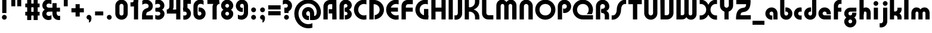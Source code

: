 SplineFontDB: 3.2
FontName: QuasarOpen-Black
FullName: Quasar Open Black
FamilyName: Quasar Open
Weight: Black
Copyright: Copyright (c) 2023, neilb
UComments: "2023-12-15: Created with FontForge (http://fontforge.org)"
Version: 000.001
ItalicAngle: 0
UnderlinePosition: -100
UnderlineWidth: 50
Ascent: 800
Descent: 200
InvalidEm: 0
LayerCount: 2
Layer: 0 0 "Back" 1
Layer: 1 0 "Fore" 0
XUID: [1021 441 2049316168 16478]
StyleMap: 0x0000
FSType: 0
OS2Version: 0
OS2_WeightWidthSlopeOnly: 0
OS2_UseTypoMetrics: 1
CreationTime: 1702635369
ModificationTime: 1727518361
PfmFamily: 17
TTFWeight: 900
TTFWidth: 5
LineGap: 0
VLineGap: 0
OS2TypoAscent: 917
OS2TypoAOffset: 0
OS2TypoDescent: -417
OS2TypoDOffset: 0
OS2TypoLinegap: 0
OS2WinAscent: 840
OS2WinAOffset: 0
OS2WinDescent: 338
OS2WinDOffset: 0
HheadAscent: 917
HheadAOffset: 0
HheadDescent: -417
HheadDOffset: 0
OS2CapHeight: 828
OS2XHeight: 500
OS2Vendor: 'PfEd'
MarkAttachClasses: 1
DEI: 91125
Encoding: UnicodeFull
UnicodeInterp: none
NameList: AGL For New Fonts
DisplaySize: -48
AntiAlias: 1
FitToEm: 1
WinInfo: 16 16 8
BeginPrivate: 0
EndPrivate
Grid
-1000 828 m 0
 2000 828 l 1024
-1000 500.25 m 0
 2000 500.25 l 1024
EndSplineSet
BeginChars: 1114117 151

StartChar: i
Encoding: 105 105 0
Width: 295
Flags: HMW
LayerCount: 2
Fore
SplineSet
48 679 m 0
 48 734 93 779 148 779 c 0
 203 779 248 734 248 679 c 0
 248 624 203 579 148 579 c 0
 93 579 48 624 48 679 c 0
60 500 m 5
 235 500 l 5
 235 0 l 5
 60 0 l 5
 60 500 l 5
EndSplineSet
EndChar

StartChar: o
Encoding: 111 111 1
Width: 598
Flags: HMW
LayerCount: 2
Back
SplineSet
39 250 m 0
 39 394 155 510 299 510 c 0
 443 510 559 394 559 250 c 0
 559 106 443 -10 299 -10 c 0
 155 -10 39 106 39 250 c 0
69 250 m 0
 69 121 165 15 299 15 c 0
 433 15 529 121 529 250 c 0
 529 379 433 485 299 485 c 0
 165 485 69 379 69 250 c 0
EndSplineSet
Fore
SplineSet
214 250 m 7
 214 207 248 165 299 165 c 7
 350 165 384 207 384 250 c 7
 384 293 350 335 299 335 c 7
 248 335 214 293 214 250 c 7
  Spiro
    214 250 o
    224.239 208.001 o
    253.445 177.014 o
    299 165 o
    344.555 177.014 o
    373.761 208.001 o
    384 250 o
    373.761 291.999 o
    344.555 322.986 o
    299 335 o
    253.445 322.986 o
    224.239 291.999 o
    0 0 z
  EndSpiro
39 250 m 7
 39 391.00390625 148 510 299 510 c 7
 452 510 559 388.006835938 559 250 c 7
 559 111 452 -10 299 -10 c 7
 149 -10 39 109 39 250 c 7
  Spiro
    39 250 o
    72.121 381.736 o
    163.264 474.882 o
    299 510 o
    436.514 474.882 o
    526.767 381.736 o
    559 250 o
    526.767 118.264 o
    436.514 25.118 o
    299 -10 o
    163.264 25.118 o
    72.121 118.264 o
    0 0 z
  EndSpiro
EndSplineSet
EndChar

StartChar: n
Encoding: 110 110 2
Width: 590
Flags: HMW
LayerCount: 2
Back
SplineSet
65 280 m 0
 65 407 168 510 295 510 c 0
 422 510 525 407 525 280 c 0
 525 153 422 50 295 50 c 0
 168 50 65 153 65 280 c 0
240 280 m 0
 240 310 265 335 295 335 c 0
 325 335 350 310 350 280 c 0
 350 250 325 225 295 225 c 0
 265 225 240 250 240 280 c 0
210 250 m 3
 210 205 242 165 295 165 c 3
 348 165 380 205 380 250 c 3
 380 295 348 335 295 335 c 3
 242 335 210 295 210 250 c 3
  Spiro
    210 250 o
    220.239 208.001 o
    249.445 177.014 o
    295 165 o
    340.555 177.014 o
    369.761 208.001 o
    380 250 o
    369.761 291.999 o
    340.555 322.986 o
    295 335 o
    249.445 322.986 o
    220.239 291.999 o
    0 0 z
  EndSpiro
35 250 m 3
 35 395 141 510 295 510 c 3
 453 510 555 395 555 250 c 3
 555 105 453 -10 295 -10 c 3
 141 -10 35 105 35 250 c 3
  Spiro
    35 250 o
    68.121 381.736 o
    159.264 474.882 o
    295 510 o
    432.514 474.882 o
    522.767 381.736 o
    555 250 o
    522.767 118.264 o
    432.514 25.118 o
    295 -10 o
    159.264 25.118 o
    68.121 118.264 o
    0 0 z
  EndSpiro
EndSplineSet
Fore
SplineSet
60 270 m 2
 60 419 178 510 295 510 c 0
 412 510 530 419 530 270 c 2
 530 0 l 9
 355 0 l 17
 355 270 l 2
 355 313 328 335 295 335 c 3
 262 335 235 313 235 270 c 2
 235 0 l 9
 60 0 l 17
 60 270 l 2
EndSplineSet
EndChar

StartChar: a
Encoding: 97 97 3
Width: 609
Flags: HMW
LayerCount: 2
Back
SplineSet
39 250 m 0
 39 394 155 510 299 510 c 0
 443 510 559 394 559 250 c 0
 559 106 443 -10 299 -10 c 0
 155 -10 39 106 39 250 c 0
214 250 m 0
 214 297 252 335 299 335 c 0
 346 335 384 297 384 250 c 0
 384 203 346 165 299 165 c 0
 252 165 214 203 214 250 c 0
EndSplineSet
Fore
SplineSet
299 335 m 3
 249 335 214 294 214 250 c 0
 214 205 250 165 299 165 c 0
 311.01953125 165 319.12109375 166.654296875 331 170.997070312 c 1
 331 -8.1669921875 l 1
 323.494140625 -9.0341796875 311.482421875 -10 299 -10 c 0
 155 -10 39 105 39 249 c 0
 39 393 155 510 299 510 c 0
 430 510 549 410 549 248 c 2
 549 0 l 9
 374 0 l 17
 374 246 l 2
 374 309 337 335 299 335 c 3
EndSplineSet
EndChar

StartChar: g
Encoding: 103 103 4
Width: 615
Flags: HMW
LayerCount: 2
Back
SplineSet
555 332 m 1
 300 332 l 2
 260 332 220 300 220 252 c 3
 220 208 256 172 300 172 c 0
 344 172 380 208 380 252 c 0
 380 265 377 278 371 289 c 1
 551 289 l 1
 553 275 555 260 555 245 c 0
 555 139 491 49 399 10 c 0
 368 -3 333 22 298 22 c 0
 265 22 235 -4 206 8 c 0
 112 45 45 137 45 245 c 0
 45 386 159 500 300 500 c 2
 555 500 l 1
 555 332 l 1
220 -83 m 0
 220 -127 256 -163 300 -163 c 0
 344 -163 380 -127 380 -83 c 0
 380 -39 344 -3 300 -3 c 0
 256 -3 220 -39 220 -83 c 0
45 -83 m 0
 45 58 159 172 300 172 c 0
 441 172 555 58 555 -83 c 0
 555 -224 441 -338 300 -338 c 0
 159 -338 45 -224 45 -83 c 0
EndSplineSet
Fore
SplineSet
220 -83 m 0
 220 -127 256 -163 300 -163 c 0
 344 -163 380 -127 380 -83 c 0
 380 -39 344 -3 300 -3 c 0
 256 -3 220 -39 220 -83 c 0
45 -88 m 0
 45 53 174 127 300 127 c 0
 426 127 555 53 555 -88 c 0
 555 -222 441 -338 300 -338 c 0
 159 -338 45 -222 45 -88 c 0
300 332 m 2
 260 332 220 300 220 252 c 3
 220 208 256 172 300 172 c 0
 344 172 380 208 380 252 c 0
 380 265 377 278 371 289 c 1
 551 289 l 1
 553 275 555 260 555 245 c 0
 555 104 426 35 300 35 c 0
 174 35 45 109 45 250 c 0
 45 384 159 500 300 500 c 2
 555 500 l 1
 555 332 l 1
 300 332 l 2
EndSplineSet
EndChar

StartChar: r
Encoding: 114 114 5
Width: 426
Flags: HMW
LayerCount: 2
Back
SplineSet
235 250 m 7
 235 207 269 165 320 165 c 7
 371 165 405 207 405 250 c 7
 405 293 371 335 320 335 c 7
 269 335 235 293 235 250 c 7
  Spiro
    235 250 o
    245.239 208.001 o
    274.445 177.014 o
    320 165 o
    365.555 177.014 o
    394.761 208.001 o
    405 250 o
    394.761 291.999 o
    365.555 322.986 o
    320 335 o
    274.445 322.986 o
    245.239 291.999 o
    0 0 z
  EndSpiro
60 250 m 7
 60 391.00390625 169 510 320 510 c 7
 473 510 580 388.006835938 580 250 c 7
 580 111 473 -10 320 -10 c 7
 170 -10 60 109 60 250 c 7
  Spiro
    60 250 o
    93.121 381.736 o
    184.264 474.882 o
    320 510 o
    457.514 474.882 o
    547.767 381.736 o
    580 250 o
    547.767 118.264 o
    457.514 25.118 o
    320 -10 o
    184.264 25.118 o
    93.121 118.264 o
    0 0 z
  EndSpiro
EndSplineSet
Fore
SplineSet
320 510 m 3
 344 510 365 507 381 503 c 1
 381 328 l 1
 365 333 349 335 335 335 c 3
 287.447265625 335 235 302.040039062 235 230 c 2
 235 0 l 1
 60 0 l 1
 60 250 l 2
 60 398 175.99609375 510 320 510 c 3
EndSplineSet
EndChar

StartChar: x
Encoding: 120 120 6
Width: 587
Flags: HMW
LayerCount: 2
Back
SplineSet
81 1030 m 1
 205 1030 273 971 293 933 c 1
 313 971 382 1030 506 1030 c 1
 506 855 l 1
 407 855 381 819 381 780 c 0
 381 741 407 705 506 705 c 1
 506 530 l 1
 382 530 313 589 293 627 c 1
 273 589 205 530 81 530 c 1
 81 705 l 1
 180 705 206 741 206 780 c 0
 206 819 180 855 81 855 c 1
 81 1030 l 1
80.5 500 m 1
 157.704101562 500 258.099609375 474.1171875 292.6875 391.905273438 c 1
 327.5234375 474.376953125 428.346679688 500 505.5 500 c 1
 505.5 325 l 1
 414.5 325 380.5 293 380.5 250 c 0
 380.5 207 414.5 175 505.5 175 c 1
 505.5 0 l 1
 428.857421875 0 328.061523438 25.6123046875 293.112304688 108.06640625 c 1
 258.517578125 25.7861328125 157.983398438 0 80.5 0 c 1
 80.5 175 l 1
 171.5 175 205.5 207 205.5 250 c 0
 205.5 293 171.5 325 80.5 325 c 1
 80.5 500 l 1
50.5 500 m 1
 273.5 500 380.5 388.006835938 380.5 250 c 3
 380.5 111 273.5 0 50.5 0 c 1
 50.5 175 l 1
 171.5 175 205.5 207 205.5 250 c 1
 205.5 293 171.5 325 50.5 325 c 1
 50.5 500 l 1
535.5 0 m 1
 315.5 0 205.5 109 205.5 250 c 3
 205.5 391.00390625 314.5 500 535.5 500 c 1
 535.5 325 l 1
 414.5 325 380.5 293 380.5 250 c 3
 380.5 207 414.5 175 535.5 175 c 1
 535.5 0 l 1
EndSplineSet
Fore
SplineSet
108 335 m 3
 91 335 76 333 60 328 c 1
 60 503 l 1
 76 507 97 510 121 510 c 3
 271 510 336 391 336 250 c 3
 336 108.99609375 272 -10 121 -10 c 3
 97 -10 76 -7 60 -3 c 1
 60 172 l 1
 76 167 90.970703125 165 108 165 c 3
 174.0078125 165 206 207 206 250 c 3
 206 293 174 335 108 335 c 3
479 165 m 3
 496 165 511 167 527 172 c 1
 527 -3 l 1
 511 -7 490 -10 466 -10 c 3
 316 -10 251 109 251 250 c 3
 251 391.00390625 315 510 466 510 c 3
 490 510 511 507 527 503 c 1
 527 328 l 1
 511 333 496.029296875 335 479 335 c 3
 412.9921875 335 381 293 381 250 c 3
 381 207 413 165 479 165 c 3
EndSplineSet
EndChar

StartChar: q
Encoding: 113 113 7
Width: 609
Flags: HMW
LayerCount: 2
Fore
SplineSet
299 335 m 3
 249 335 214 294 214 250 c 0
 214 205 250 165 299 165 c 0
 311.01953125 165 319.12109375 166.654296875 331 170.997070312 c 1
 331 -8.1669921875 l 1
 323.494140625 -9.0341796875 311.482421875 -10 299 -10 c 0
 155 -10 39 105 39 249 c 0
 39 393 155 510 299 510 c 0
 430 510 549 410 549 248 c 2
 549 -328 l 9
 374 -328 l 17
 374 246 l 2
 374 309 337 335 299 335 c 3
EndSplineSet
EndChar

StartChar: b
Encoding: 98 98 8
Width: 609
Flags: HMW
LayerCount: 2
Fore
Refer: 7 113 N -1 0 0 -1 609 500 2
EndChar

StartChar: d
Encoding: 100 100 9
Width: 609
Flags: HMW
LayerCount: 2
Fore
Refer: 7 113 N 1 0 0 -1 0 500 2
EndChar

StartChar: p
Encoding: 112 112 10
Width: 609
Flags: HMW
LayerCount: 2
Fore
Refer: 7 113 N -1 0 0 1 609 0 2
EndChar

StartChar: l
Encoding: 108 108 11
Width: 301
Flags: HMW
LayerCount: 2
Fore
SplineSet
60 828 m 1
 241 828 l 1
 241 0 l 1
 60 0 l 1
 60 828 l 1
EndSplineSet
EndChar

StartChar: u
Encoding: 117 117 12
Width: 590
Flags: HMW
LayerCount: 2
Fore
Refer: 2 110 N -1 0 0 -1 590 500 2
EndChar

StartChar: h
Encoding: 104 104 13
Width: 590
Flags: HMW
LayerCount: 2
Back
SplineSet
60 828 m 1
 235 828 l 1
 235 0 l 1
 60 0 l 1
 60 828 l 1
60 280 m 2
 60 419 176 510 290 510 c 0
 404 510 520 419 520 280 c 2
 520 0 l 9
 345 0 l 17
 345 280 l 2
 345 313 320 335 290 335 c 3
 260 335 235 313 235 280 c 2
 235 0 l 9
 60 0 l 17
 60 280 l 2
EndSplineSet
Fore
SplineSet
60 828 m 1
 235 828 l 1
 235 0 l 1
 60 0 l 1
 60 828 l 1
170 270 m 2
 170 399 206 510 320 510 c 0
 444 510 530 419 530 270 c 2
 530 0 l 9
 355 0 l 17
 355 270 l 2
 355 313 328 335 295 335 c 3
 262 335 235 313 235 270 c 2
 235 210 l 9
 170 210 l 17
 170 270 l 2
EndSplineSet
EndChar

StartChar: m
Encoding: 109 109 14
Width: 885
Flags: HMW
LayerCount: 2
Back
SplineSet
355 270 m 2
 355 419 473 510 590 510 c 0
 707 510 825 419 825 270 c 2
 825 0 l 9
 650 0 l 17
 650 270 l 2
 650 313 623 335 590 335 c 3
 557 335 530 313 530 270 c 2
 530 0 l 9
 355 0 l 17
 355 270 l 2
60 270 m 2
 60 419 178 510 295 510 c 0
 412 510 530 419 530 270 c 2
 530 0 l 9
 355 0 l 17
 355 270 l 2
 355 313 328 335 295 335 c 3
 262 335 235 313 235 270 c 2
 235 0 l 9
 60 0 l 17
 60 270 l 2
355 280 m 2
 355 419 471 510 585 510 c 0
 699 510 815 419 815 280 c 2
 815 0 l 9
 640 0 l 17
 640 280 l 2
 640 313 615 335 585 335 c 3
 555 335 530 313 530 280 c 2
 530 0 l 9
 355 0 l 17
 355 280 l 2
70 280 m 2
 70 419 186 510 300 510 c 0
 414 510 530 419 530 280 c 2
 530 0 l 9
 355 0 l 17
 355 280 l 2
 355 313 330 335 300 335 c 3
 270 335 245 313 245 280 c 2
 245 0 l 9
 70 0 l 17
 70 280 l 2
EndSplineSet
Fore
SplineSet
405 270 m 2
 405 429 486 510 620 510 c 0
 724 510 825 419 825 270 c 2
 825 0 l 9
 650 0 l 17
 650 270 l 2
 650 313 620 335 590 335 c 3
 560 335 530 313 530 270 c 2
 530 0 l 9
 405 0 l 17
 405 270 l 2
60 270 m 2
 60 419 161 510 265 510 c 0
 399 510 480 429 480 270 c 2
 480 0 l 9
 355 0 l 17
 355 270 l 2
 355 313 325 335 295 335 c 3
 265 335 235 313 235 270 c 2
 235 0 l 9
 60 0 l 17
 60 270 l 2
EndSplineSet
EndChar

StartChar: e
Encoding: 101 101 15
Width: 619
Flags: HMW
LayerCount: 2
Back
SplineSet
214 250 m 3
 214 207 248 165 299 165 c 3
 350 165 384 207 384 250 c 3
 384 293 350 335 299 335 c 3
 248 335 214 293 214 250 c 3
  Spiro
    214 250 o
    224.239 208.001 o
    253.445 177.014 o
    299 165 o
    344.555 177.014 o
    373.761 208.001 o
    384 250 o
    373.761 291.999 o
    344.555 322.986 o
    299 335 o
    253.445 322.986 o
    224.239 291.999 o
    0 0 z
  EndSpiro
39 250 m 3
 39 391.00390625 148 510 299 510 c 3
 452 510 559 388.006835938 559 250 c 3
 559 111 452 -10 299 -10 c 3
 149 -10 39 109 39 250 c 3
  Spiro
    39 250 o
    72.121 381.736 o
    163.264 474.882 o
    299 510 o
    436.514 474.882 o
    526.767 381.736 o
    559 250 o
    526.767 118.264 o
    436.514 25.118 o
    299 -10 o
    163.264 25.118 o
    72.121 118.264 o
    0 0 z
  EndSpiro
EndSplineSet
Fore
SplineSet
299 175 m 2
 559 175 l 1
 559 0 l 1
 299 0 l 2
 149 0 39 109 39 250 c 3
 39 391 148 510 299 510 c 0
 452 510 559 388 559 250 c 0
 559 239 558 229 557 218 c 1
 378 218 l 1
 382 228 384 239 384 250 c 0
 384 293 350 335 299 335 c 0
 248 335 214 293 214 255 c 0
 214 217 248 175 299 175 c 2
  Spiro
    299 175 [
    559 175 v
    559 0 v
    299 0 ]
    165.042 33.4174 o
    73.0085 122.63 o
    39 250 o
    72.7867 379.959 o
    164.597 473.994 o
    299 510 o
    434.292 473.329 o
    525.657 378.625 o
    559 250 o
    558.704 239.27 o
    557.962 228.73 o
    557 218 v
    378 218 v
    381.331 228.286 o
    383.335 239.048 o
    384 250 o
    373.317 291.11 o
    343.666 322.542 o
    299 335 o
    254.334 322.727 o
    224.683 292.594 o
    214 255 o
    224.683 217.406 o
    254.334 187.273 o
    0 0 z
  EndSpiro
EndSplineSet
EndChar

StartChar: y
Encoding: 121 121 16
Width: 590
Flags: HMW
LayerCount: 2
Back
SplineSet
385 220 m 2
 385 91 369 -10 255 -10 c 0
 141 -10 65 81 65 220 c 2
 65 500 l 9
 240 500 l 17
 240 220 l 2
 240 187 265 165 295 165 c 3
 325 165 350 187 350 220 c 2
 350 280 l 9
 385 280 l 17
 385 220 l 2
185 -78 m 3
 185 -121 219 -163 270 -163 c 3
 321 -163 355 -121 355 -78 c 3
 355 -35 321 7 270 7 c 3
 219 7 185 -35 185 -78 c 3
  Spiro
    185 -78 o
    195.239 -119.999 o
    224.445 -150.986 o
    270 -163 o
    315.555 -150.986 o
    344.761 -119.999 o
    355 -78 o
    344.761 -36.001 o
    315.555 -5.014 o
    270 7 o
    224.445 -5.014 o
    195.239 -36.001 o
    0 0 z
  EndSpiro
10 -78 m 3
 10 63.00390625 119 182 270 182 c 3
 423 182 530 60.0068359375 530 -78 c 3
 530 -217 423 -338 270 -338 c 3
 120 -338 10 -219 10 -78 c 3
  Spiro
    10 -78 o
    43.121 53.736 o
    134.264 146.882 o
    270 182 o
    407.514 146.882 o
    497.767 53.736 o
    530 -78 o
    497.767 -209.736 o
    407.514 -302.882 o
    270 -338 o
    134.264 -302.882 o
    43.121 -209.736 o
    0 0 z
  EndSpiro
EndSplineSet
Fore
SplineSet
420 230 m 2
 420 101 384 -10 270 -10 c 0
 146 -10 60 81 60 230 c 2
 60 500 l 9
 235 500 l 17
 235 230 l 2
 235 187 262 165 295 165 c 3
 328 165 355 187 355 230 c 2
 355 290 l 9
 420 290 l 17
 420 230 l 2
144 -128 m 1
 186 -155 212.989257812 -163 248 -163 c 3
 315.553710938 -163 355 -130 355 -78 c 2
 355 500 l 1
 530 500 l 1
 530 -82 l 2
 530 -226 414.00390625 -338 270 -338 c 3
 224 -338 186 -328 144 -307 c 1
 144 -128 l 1
EndSplineSet
EndChar

StartChar: w
Encoding: 119 119 17
Width: 885
Flags: HMW
LayerCount: 2
Fore
SplineSet
480 230 m 2
 480 71 412 0 295 0 c 2
 60 0 l 9
 60 500 l 1
 235 500 l 17
 235 175 l 17
 295 175 l 2
 328 175 355 187 355 230 c 2
 355 500 l 9
 480 500 l 17
 480 230 l 2
825 230 m 2
 825 81 724 -10 620 -10 c 0
 486 -10 405 71 405 230 c 2
 405 500 l 9
 530 500 l 17
 530 230 l 2
 530 187 560 165 590 165 c 3
 620 165 650 187 650 230 c 2
 650 500 l 9
 825 500 l 17
 825 230 l 2
EndSplineSet
EndChar

StartChar: uni0261
Encoding: 609 609 18
Width: 609
Flags: HMW
LayerCount: 2
Back
SplineSet
-7 -60 m 0
 -7 93 118 218 271 218 c 0
 424 218 549 93 549 -60 c 0
 549 -213 424 -338 271 -338 c 0
 118 -338 -7 -213 -7 -60 c 0
EndSplineSet
Fore
SplineSet
374 -38 m 2
 374 246 l 2
 374 309 337 335 299 335 c 3
 249 335 214 294 214 250 c 0
 214 205 250 165 299 165 c 0
 311.01953125 165 319.12109375 166.654296875 331 170.997070312 c 1
 331 -8.1669921875 l 1
 323.494140625 -9.0341796875 311.482421875 -10 299 -10 c 0
 155 -10 39 105 39 249 c 0
 39 393 155 510 299 510 c 0
 430 510 549 410 549 248 c 2
 549 -62 l 2
 549 -217 420.013671875 -338 269 -338 c 3
 217 -338 156 -321 123 -296 c 1
 123 -121 l 1
 159 -149 199.989257812 -163 247 -163 c 3
 324.553710938 -163 374 -115 374 -38 c 2
EndSplineSet
EndChar

StartChar: f
Encoding: 102 102 19
Width: 441
Flags: HMW
LayerCount: 2
Fore
SplineSet
320 838 m 7
 344 838 365 835 381 831 c 1
 381 656 l 1
 365 661 349 663 335 663 c 3
 287.447265625 663 235 630 235 558 c 2
 235 500 l 1
 376 500 l 1
 376 332 l 1
 235 332 l 1
 235 0 l 1
 60 0 l 1
 60 578 l 2
 60 726 175.99609375 838 320 838 c 7
  Spiro
    235 558 o
    235 500 v
    376 500 v
    376 332 v
    235 332 v
    235 0 v
    60 0 v
    320 838 o
    342.904 837.076 o
    363.427 834.589 o
    381 831 v
    381 656 v
    365.09 660.034 o
    349.577 662.298 o
    335 663 o
    287.984 651.809 o
    250.33 617.193 o
    235 558 [
    235 328 v
    60 328 v
    60 578 ]
    95.339 711.07 o
    0 0 z
  EndSpiro
EndSplineSet
EndChar

StartChar: t
Encoding: 116 116 20
Width: 441
Flags: HMW
LayerCount: 2
Fore
SplineSet
320 -10 m 3
 175.99609375 -10 60 102 60 250 c 2
 60 679 l 1
 235 679 l 5
 235 500 l 1
 376 500 l 1
 376 332 l 1
 235 332 l 1
 235 270 l 2
 235 198 287.447265625 165 335 165 c 3
 349 165 365 167 381 172 c 1
 381 -3 l 1
 365 -7 344 -10 320 -10 c 3
EndSplineSet
EndChar

StartChar: j
Encoding: 106 106 21
Width: 385
Flags: HMW
LayerCount: 2
Back
SplineSet
139 669 m 0
 139 724 184 769 239 769 c 0
 294 769 339 724 339 669 c 0
 339 614 294 569 239 569 c 0
 184 569 139 614 139 669 c 0
152 -328 m 9
 152 500 l 1
 327 500 l 1
 327 -328 l 17
 152 -328 l 9
EndSplineSet
Fore
SplineSet
151 500 m 1
 326 500 l 1
 326 -78 l 2
 326 -226 210.00390625 -338 66 -338 c 3
 42 -338 21 -335 5 -331 c 1
 5 -156 l 1
 21 -161 37 -163 51 -163 c 3
 98.552734375 -163 151 -130 151 -58 c 2
 151 500 l 1
138 679 m 0
 138 734 183 779 238 779 c 0
 293 779 338 734 338 679 c 0
 338 624 293 579 238 579 c 0
 183 579 138 624 138 679 c 0
EndSplineSet
EndChar

StartChar: c
Encoding: 99 99 22
Width: 420
Flags: HMW
LayerCount: 2
Back
SplineSet
299 510 m 3
 323 510 344 507 360 503 c 1
 360 328 l 1
 345 333 327 335 314 335 c 3
 234.991210938 335 214 283 214 250 c 2
 214 0 l 1
 39 0 l 1
 39 250 l 2
 39 398 154.99609375 510 299 510 c 3
EndSplineSet
Fore
SplineSet
312 165 m 3
 329 165 344 167 360 172 c 1
 360 -3 l 1
 344 -7 323 -10 299 -10 c 3
 149 -10 39 109 39 250 c 3
 39 391.00390625 148 510 299 510 c 3
 323 510 344 507 360 503 c 1
 360 328 l 1
 344 333 329.029296875 335 312 335 c 3
 245.9921875 335 214 293 214 250 c 3
 214 207 246 165 312 165 c 3
EndSplineSet
EndChar

StartChar: s
Encoding: 115 115 23
Width: 557
Flags: HMW
LayerCount: 2
Back
SplineSet
191 250 m 3
 191 398 306.99609375 510 451 510 c 3
 475 510 496 507 512 503 c 1
 512 328 l 1
 497 333 479 335 466 335 c 3
 386.991210938 335 366 283 366 250 c 3
 366 102 250.00390625 -10 106 -10 c 3
 82 -10 61 -7 45 -3 c 1
 45 172 l 1
 60 167 78 165 91 165 c 3
 170.008789062 165 191 217 191 250 c 3
EndSplineSet
Fore
SplineSet
191 270 m 0
 202 417 327 510 431 510 c 3
 465 510 496 507 512 503 c 1
 512 328 l 1
 497 333 479 335 466 335 c 3
 387 335 370.641601562 292.028320312 366 230 c 0
 355 83 230 -10 126 -10 c 3
 92 -10 61 -7 45 -3 c 1
 45 172 l 1
 60 167 78 165 91 165 c 3
 170 165 186.358398438 207.971679688 191 270 c 0
EndSplineSet
EndChar

StartChar: v
Encoding: 118 118 24
Width: 590
Flags: HMW
LayerCount: 2
Fore
SplineSet
530 230 m 2
 530 81 412 0 295 0 c 2
 60 0 l 9
 60 500 l 1
 235 500 l 17
 235 175 l 17
 295 175 l 2
 328 175 355 187 355 230 c 2
 355 500 l 9
 530 500 l 17
 530 230 l 2
EndSplineSet
EndChar

StartChar: uni026F
Encoding: 623 623 25
Width: 885
Flags: HMW
LayerCount: 2
Fore
Refer: 14 109 S -1 0 0 -1 885 500 2
EndChar

StartChar: k
Encoding: 107 107 26
Width: 606
Flags: HMW
LayerCount: 2
Fore
SplineSet
286 207 m 5
 212 207 l 29
 212 338 l 29
 286 338 l 5
 334 338 376 382 376 427 c 6
 376 500 l 9
 551 500 l 17
 551 427 l 6
 551 278 418 207 286 207 c 5
286 302 m 5
 418 302 551 231 551 82 c 6
 551 0 l 9
 376 0 l 17
 376 82 l 6
 376 127 334 171 286 171 c 5
 212 171 l 29
 212 302 l 29
 286 302 l 5
60 828 m 1
 235 828 l 1
 235 0 l 1
 60 0 l 1
 60 828 l 1
  Spiro
    60 828 v
    235 828 v
    235 0 v
    60 0 v
    0 0 z
  EndSpiro
EndSplineSet
EndChar

StartChar: z
Encoding: 122 122 27
Width: 493
Flags: HMW
LayerCount: 2
Back
SplineSet
446 -82 m 17
 446 -226 330.00390625 -338 186 -338 c 3
 140 -338 102 -328 60 -307 c 1
 60 -132 l 1
 102 -157 128.989257812 -163 164 -163 c 3
 231.553710938 -163 271 -130 271 -78 c 9
 446 -82 l 17
EndSplineSet
Fore
SplineSet
61 479 m 1
 100 499 139 510 186 510 c 3
 332 510 442 393.950195312 442 260 c 3
 442 119 316 45 190 45 c 2
 68 45 l 1
 68 169 l 1
 140 169 l 2
 254 169 267 211 267 255 c 3
 267 310 221.009765625 335 162 335 c 3
 117.950195312 335 93 322 61 304 c 1
 61 479 l 1
60 -307 m 1
 60 -132 l 1
 92 -150 117.950195312 -163 162 -163 c 3
 221.009765625 -163 273 -138 273 -83 c 3
 273 -39 254 3 140 3 c 2
 68 3 l 1
 68 127 l 1
 190 128 l 2
 316 128 448 53 448 -88 c 3
 448 -221.950195312 332 -338 186 -338 c 3
 139 -338 99 -327 60 -307 c 1
EndSplineSet
EndChar

StartChar: .notdef
Encoding: 1114112 -1 28
Width: 652
Flags: HMW
LayerCount: 2
Back
SplineSet
550 753 m 5
 173 30 l 5
 99 76 l 5
 476 799 l 5
 550 753 l 5
99 753 m 5
 173 799 l 5
 550 76 l 5
 476 30 l 5
 99 753 l 5
170 728 m 1
 170 100 l 1
 482 100 l 1
 482 728 l 1
 170 728 l 1
70 828 m 1
 582 828 l 1
 582 0 l 1
 70 0 l 1
 70 828 l 1
EndSplineSet
Fore
SplineSet
550 753 m 1
 173 30 l 1
 99 76 l 1
 476 799 l 1
 550 753 l 1
99 753 m 1
 173 799 l 1
 550 76 l 1
 476 30 l 1
 99 753 l 1
170 728 m 1
 170 100 l 1
 482 100 l 1
 482 728 l 1
 170 728 l 1
70 828 m 1
 582 828 l 1
 582 0 l 1
 70 0 l 1
 70 828 l 1
EndSplineSet
EndChar

StartChar: period
Encoding: 46 46 29
Width: 364
Flags: HMW
LayerCount: 2
Fore
SplineSet
80 92 m 0
 80 148 126 194 182 194 c 0
 238 194 284 148 284 92 c 0
 284 36 238 -10 182 -10 c 0
 126 -10 80 36 80 92 c 0
EndSplineSet
EndChar

StartChar: comma
Encoding: 44 44 30
Width: 364
Flags: HMW
LayerCount: 2
Back
SplineSet
77.5 92 m 0
 77.5 150 121.5 194 179.5 194 c 0
 244.5 194 287.5 136 287.5 41 c 0
 287.5 -58 240.5 -146 179.5 -146 c 1
 179.5 -10 l 1
 121.5 -10 77.5 34 77.5 92 c 0
28.5 43 m 0
 28.5 126 96.5 194 179.5 194 c 0
 262.5 194 330.5 126 330.5 43 c 0
 330.5 -40 262.5 -108 179.5 -108 c 0
 96.5 -108 28.5 -40 28.5 43 c 0
77.5 92 m 0
 77.5 148 123.5 194 179.5 194 c 0
 235.5 194 281.5 148 281.5 92 c 0
 281.5 36 235.5 -10 179.5 -10 c 0
 123.5 -10 77.5 36 77.5 92 c 0
EndSplineSet
Fore
SplineSet
78 92 m 0
 78 148 124 194 180 194 c 0
 236 194 286 150 286 52 c 0
 286 -60 226 -132 180 -132 c 1
 180 -10 l 1
 124 -10 78 36 78 92 c 0
EndSplineSet
EndChar

StartChar: colon
Encoding: 58 58 31
Width: 364
Flags: HMW
LayerCount: 2
Fore
Refer: 29 46 N 1 0 0 1 0 316 2
Refer: 29 46 N 1 0 0 1 0 0 2
EndChar

StartChar: semicolon
Encoding: 59 59 32
Width: 364
Flags: HMW
LayerCount: 2
Fore
Refer: 30 44 N 1 0 0 1 0 0 2
Refer: 29 46 N 1 0 0 1 0 316 2
EndChar

StartChar: space
Encoding: 32 32 33
Width: 340
Flags: HMW
LayerCount: 2
EndChar

StartChar: question
Encoding: 63 63 34
Width: 488
Flags: HMW
LayerCount: 2
Back
SplineSet
110 92.25 m 4
 110 148.25 156 194.25 212 194.25 c 4
 268 194.25 314 148.25 314 92.25 c 4
 314 36.25 268 -9.75 212 -9.75 c 4
 156 -9.75 110 36.25 110 92.25 c 4
299 503 m 5
 299 273 l 5
 124 273 l 5
 124 503 l 5
 299 503 l 5
164 503 m 21
 208 503 244 539 244 583 c 4
 244 627 208 663 164 663 c 4
 136.682617188 663 112.44921875 649.124023438 98 628.072265625 c 5
 98 829.40234375 l 5
 119.045898438 835.010742188 141.168945312 838 164 838 c 4
 305 838 419 724 419 583 c 4
 419 442 305 328 164 328 c 13
 164 503 l 21
766 493 m 3
 832 493 864 535 864 578 c 3
 864 621 832.0078125 663 766 663 c 3
 748.970703125 663 734 661 718 656 c 1
 718 831 l 1
 734 835 755 838 779 838 c 3
 930 838 1039 719.00390625 1039 578 c 3
 1039 437 929 318 779 318 c 3
 755 318 734 321 718 325 c 1
 718 500 l 1
 734 495 749 493 766 493 c 3
104 583 m 0
 104 539 140 503 184 503 c 0
 228 503 264 539 264 583 c 0
 264 627 228 663 184 663 c 0
 140 663 104 627 104 583 c 0
-71 583 m 0
 -71 724 43 838 184 838 c 0
 325 838 439 724 439 583 c 0
 439 442 325 328 184 328 c 0
 43 328 -71 442 -71 583 c 0
EndSplineSet
Fore
SplineSet
444 582 m 3
 444 440.99609375 335 322 184 322 c 3
 160 322 139 325 123 329 c 1
 123 504 l 1
 139 499 153.970703125 497 171 497 c 3
 237.0078125 497 269 539 269 582 c 3
 269 634 229.553710938 663 162 663 c 3
 126.989257812 663 100 655 58 628 c 1
 58 807 l 1
 100 828 138 838 184 838 c 3
 328.00390625 838 444 726 444 582 c 3
123 497 m 1
 298 497 l 1
 298 273 l 1
 123 273 l 1
 123 497 l 1
109 92.25 m 0
 109 148.25 155 194.25 211 194.25 c 0
 267 194.25 313 148.25 313 92.25 c 0
 313 36.25 267 -9.75 211 -9.75 c 0
 155 -9.75 109 36.25 109 92.25 c 0
EndSplineSet
EndChar

StartChar: tut
Encoding: 58962 58962 35
Width: 301
Flags: HMW
LayerCount: 2
Fore
Refer: 11 108 N 1 0 0 1 0 0 2
EndChar

StartChar: if
Encoding: 58992 58992 36
Width: 295
Flags: HMW
LayerCount: 2
Fore
SplineSet
60 500 m 5
 235 500 l 5
 235 0 l 5
 60 0 l 5
 60 500 l 5
EndSplineSet
EndChar

StartChar: winwin
Encoding: 58977 58977 37
Width: 301
Flags: HMW
LayerCount: 2
Fore
Refer: 11 108 N 1 0 0 1 0 -328 2
EndChar

StartChar: roar
Encoding: 58984 58984 38
Width: 420
Flags: HMW
LayerCount: 2
Fore
Refer: 22 99 N -1 0 0 -1 420 500 2
EndChar

StartChar: oak
Encoding: 59004 59004 39
Width: 598
Flags: HMW
LayerCount: 2
Fore
Refer: 1 111 N 1 0 0 1 0 0 2
EndChar

StartChar: ooze
Encoding: 59006 59006 40
Width: 590
Flags: HMW
LayerCount: 2
Fore
Refer: 2 110 N 1 0 0 1 0 0 2
EndChar

StartChar: wool
Encoding: 59005 59005 41
Width: 590
Flags: HMW
LayerCount: 2
Fore
Refer: 12 117 N 1 0 0 1 0 0 2
EndChar

StartChar: ado
Encoding: 59002 59002 42
Width: 426
Flags: HMW
LayerCount: 2
Fore
Refer: 5 114 N 1 0 0 1 0 0 2
EndChar

StartChar: ah
Encoding: 58998 58998 43
Width: 557
Flags: HMW
LayerCount: 2
Fore
Refer: 23 115 N 1 0 0 1 0 0 2
EndChar

StartChar: ed
Encoding: 58994 58994 44
Width: 426
Flags: HMW
LayerCount: 2
Fore
Refer: 42 59002 S 1 0 0 -1 0 500 2
EndChar

StartChar: ash
Encoding: 58996 58996 45
Width: 426
Flags: HMW
LayerCount: 2
Fore
Refer: 42 59002 S -1 0 0 -1 426 500 2
EndChar

StartChar: on
Encoding: 59000 59000 46
Width: 426
Flags: HMW
LayerCount: 2
Fore
Refer: 42 59002 N -1 0 0 1 426 0 2
EndChar

StartChar: awl
Encoding: 58999 58999 47
Width: 557
Flags: HMW
LayerCount: 2
Fore
Refer: 43 58998 S -1 0 0 1 557 0 2
EndChar

StartChar: axe
Encoding: 58987 58987 48
Width: 620
Flags: HMW
LayerCount: 2
Back
SplineSet
60 92 m 0
 60 230 172 342 310 342 c 0
 448 342 560 230 560 92 c 0
 560 -46 448 -158 310 -158 c 0
 172 -158 60 -46 60 92 c 0
235 92 m 0
 235 133 269 167 310 167 c 0
 351 167 385 133 385 92 c 0
 385 51 351 17 310 17 c 0
 269 17 235 51 235 92 c 0
EndSplineSet
Fore
SplineSet
310 207 m 24
 444 207 560 283 560 427 c 2
 560 500 l 9
 385 500 l 17
 385 417 l 2
 385 372 348 342 310 342 c 3
 272 342 235 372 235 417 c 2
 235 828 l 9
 60 828 l 17
 60 427 l 2
 60 283 176 207 310 207 c 24
310 167 m 0
 349 167 385 137 385 92 c 2
 385 0 l 9
 560 0 l 17
 560 82 l 2
 560 226 442 302 310 302 c 3
 178 302 60 226 60 82 c 2
 60 0 l 9
 235 0 l 17
 235 92 l 2
 235 137 271 167 310 167 c 0
EndSplineSet
EndChar

StartChar: exam
Encoding: 58988 58988 49
Width: 620
Flags: HMW
LayerCount: 2
Fore
Refer: 48 58987 N -1 0 0 -1 620 500 2
EndChar

StartChar: eat
Encoding: 58993 58993 50
Width: 590
Flags: HMW
LayerCount: 2
Back
SplineSet
60 270 m 2
 60 419 178 500 295 500 c 2
 530 500 l 9
 530 0 l 1
 355 0 l 17
 355 325 l 17
 295 325 l 2
 262 325 235 313 235 270 c 2
 235 0 l 9
 60 0 l 17
 60 270 l 2
EndSplineSet
Fore
Refer: 24 118 N -1 0 0 -1 590 500 2
EndChar

StartChar: haha
Encoding: 58978 58978 51
Width: 511
Flags: HMW
LayerCount: 2
Back
SplineSet
235 0 m 1
 60 0 l 1
 60 578 l 2
 60 726 175.99609375 838 320 838 c 3
 344 838 365 835 381 831 c 1
 381 656 l 1
 365 661 349 663 335 663 c 3
 287.447265625 663 235 630 235 558 c 2
 235 0 l 1
EndSplineSet
Fore
SplineSet
235 0 m 1
 60 0 l 1
 60 562 l 18
 60 722 183.986328125 838 350 838 c 3
 398 838 437 830 466 816 c 1
 466 641 l 1
 434 658 410.010742188 663 372 663 c 3
 279.446289062 663 235 620 235 538 c 10
 235 0 l 1
EndSplineSet
EndChar

StartChar: mime
Encoding: 58981 58981 52
Width: 609
Flags: HMW
LayerCount: 2
Fore
Refer: 62 58973 N -1 0 0 1 609 0 2
EndChar

StartChar: shush
Encoding: 58972 58972 53
Width: 531
Flags: HMW
LayerCount: 2
Fore
SplineSet
235 828 m 1
 235 310 l 18
 235 223 284.446289062 165 382 165 c 3
 429.010742188 165 450 169 486 187 c 1
 486 12 l 1
 453 -3 412 -10 360 -10 c 3
 188.986328125 -10 60 121 60 286 c 10
 60 828 l 1
 235 828 l 1
EndSplineSet
EndChar

StartChar: thoth
Encoding: 58966 58966 54
Width: 426
Flags: HMW
LayerCount: 2
Fore
SplineSet
191 270 m 2
 191 558 l 2
 191 630 138.552734375 663 91 663 c 3
 77 663 61 661 45 656 c 1
 45 831 l 1
 61 835 82 838 106 838 c 3
 250.00390625 838 366 726 366 578 c 2
 366 250 l 2
 366 102 250.00390625 -10 106 -10 c 3
 82 -10 61 -7 45 -3 c 1
 45 172 l 1
 61 167 77 165 91 165 c 3
 138.552734375 165 191 198 191 270 c 2
EndSplineSet
EndChar

StartChar: thither
Encoding: 58967 58967 55
Width: 420
Flags: HMW
LayerCount: 2
Fore
Refer: 54 58966 N -1 0 0 -1 426 500 2
EndChar

StartChar: zoos
Encoding: 58971 58971 56
Width: 557
Flags: HMW
LayerCount: 2
Fore
Refer: 57 58970 N -1 0 0 1 557 -328 2
EndChar

StartChar: sis
Encoding: 58970 58970 57
Width: 557
Flags: HMW
LayerCount: 2
Fore
SplineSet
191 270 m 2
 191 578 l 2
 191 726 306.99609375 838 451 838 c 3
 475 838 496 835 512 831 c 1
 512 656 l 1
 496 661 480 663 466 663 c 3
 418.447265625 663 366 630 366 558 c 2
 366 250 l 2
 366 102 250.00390625 -10 106 -10 c 3
 82 -10 61 -7 45 -3 c 1
 45 172 l 1
 61 167 77 165 91 165 c 3
 138.552734375 165 191 198 191 270 c 2
EndSplineSet
EndChar

StartChar: valve
Encoding: 58969 58969 58
Width: 609
Flags: HMW
LayerCount: 2
Fore
Refer: 18 609 N -1 0 0 1 610 0 2
EndChar

StartChar: fife
Encoding: 58968 58968 59
Width: 609
Flags: HMW
LayerCount: 2
Fore
Refer: 58 58969 N -1 0 0 -1 609 500 2
EndChar

StartChar: bob
Encoding: 58961 58961 60
Width: 609
Flags: HMW
LayerCount: 2
Fore
SplineSet
299 -163 m 3
 337 -163 374 -137 374 -74 c 2
 374 500 l 9
 549 500 l 17
 549 -76 l 2
 549 -238 430 -338 299 -338 c 0
 155 -338 39 -221 39 -77 c 0
 39 67 155 182 299 182 c 0
 311.482421875 182 323.494140625 181.034179688 331 180.166992188 c 1
 331 1.0029296875 l 1
 319.12109375 5.345703125 311.01953125 7 299 7 c 0
 250 7 214 -33 214 -78 c 0
 214 -122 249 -163 299 -163 c 3
EndSplineSet
EndChar

StartChar: yoyo
Encoding: 58976 58976 61
Width: 609
Flags: HMW
LayerCount: 2
Fore
Refer: 60 58961 N -1 0 0 -1 609 500 2
EndChar

StartChar: zhivago
Encoding: 58973 58973 62
Width: 609
Flags: HMW
LayerCount: 2
Fore
SplineSet
374 210 m 2
 374 287 324.553710938 335 247 335 c 3
 199.989257812 335 159 321 123 293 c 1
 123 468 l 1
 156 493 217 510 269 510 c 3
 420.013671875 510 549 389 549 234 c 2
 549 -76 l 2
 549 -238 430 -338 299 -338 c 0
 155 -338 39 -221 39 -77 c 0
 39 67 155 182 299 182 c 0
 311.482421875 182 323.494140625 181.034179688 331 180.166992188 c 1
 331 1.0029296875 l 1
 319.12109375 5.345703125 311.01953125 7 299 7 c 0
 250 7 214 -33 214 -78 c 0
 214 -122 249 -163 299 -163 c 3
 337 -163 374 -137 374 -74 c 2
 374 210 l 2
EndSplineSet
EndChar

StartChar: loch
Encoding: 58985 58985 63
Width: 784
Flags: HMW
LayerCount: 2
Back
SplineSet
578 165 m 5
 580 165 581 165 583 165 c 4
 649 165 681 202 681 245 c 4
 681 288 649 325 583 325 c 4
 535 325 l 5
 535 500 l 5
 596 500 l 4
 746 500 856 386 856 245 c 4
 856 104 747 -10 596 -10 c 4
 590 -10 587 -10 578 -9 c 5
 578 165 l 5
360 828 m 5
 535 828 l 5
 535 0 l 5
 360 0 l 5
 360 828 l 5
312 175 m 4
 360 175 l 5
 360 0 l 5
 299 0 l 7
 149 0 39 109 39 250 c 7
 39 391 148 500 299 500 c 4
 360 500 l 5
 360 325 l 5
 312 325 l 7
 246 325 214 293 214 250 c 7
 214 207 246 175 312 175 c 4
EndSplineSet
Fore
SplineSet
549 255 m 2
 549 298 520 335 469 335 c 0
 469 510 l 3
 619 510 724 396 724 255 c 2
 724 0 l 0
 549 0 l 0
 549 255 l 2
294 828 m 1
 469 828 l 1
 469 0 l 1
 294 0 l 1
 294 828 l 1
294 335 m 3
 243 335 214 298 214 255 c 3
 214 212 243 175 294 175 c 0
 294 0 l 3
 144 0 39 114 39 255 c 3
 39 396 143 510 294 510 c 0
 294 335 l 3
EndSplineSet
EndChar

StartChar: church
Encoding: 58974 58974 64
Width: 782
Flags: HMW
LayerCount: 2
Fore
SplineSet
86 325 m 3
 72 325 58 326 45 330 c 1
 45 505 l 1
 60 501 77 500 91 500 c 3
 203.552734375 500 311 592.959960938 311 720 c 2
 311 763 l 1
 386 763 l 1
 386 700 l 2
 386 482 300.00390625 325 86 325 c 3
486 828 m 1
 486 310 l 18
 486 223 535.446289062 165 633 165 c 3
 680.010742188 165 701 169 737 187 c 1
 737 12 l 1
 704 -3 663 -10 611 -10 c 3
 439.986328125 -10 311 121 311 286 c 10
 311 828 l 1
 486 828 l 1
EndSplineSet
EndChar

StartChar: judge
Encoding: 58975 58975 65
Width: 782
Flags: HMW
LayerCount: 2
Fore
Refer: 64 58974 N -1 0 0 -1 782 500 2
EndChar

StartChar: whitewheat
Encoding: 58979 58979 66
Width: 546
Flags: HMW
LayerCount: 2
Fore
Refer: 69 58963 N -1 0 0 1 546 0 2
EndChar

StartChar: inkling
Encoding: 58980 58980 67
Width: 630
Flags: HMW
LayerCount: 2
Back
SplineSet
60 243 m 2
 60 384 189 458 315 458 c 0
 441 458 570 384 570 243 c 2
 570 0 l 9
 395 0 l 17
 395 248 l 2
 395 292 359 328 315 328 c 0
 271 328 235 292 235 248 c 2
 235 0 l 9
 60 0 l 17
 60 243 l 2
395 583 m 0
 395 627 359 663 315 663 c 0
 271 663 235 627 235 583 c 0
 235 539 271 503 315 503 c 0
 359 503 395 539 395 583 c 0
570 588 m 0
 570 447 441 373 315 373 c 0
 189 373 60 447 60 588 c 0
 60 722 174 838 315 838 c 0
 456 838 570 722 570 588 c 0
EndSplineSet
Fore
SplineSet
395 583 m 2
 395 627 359 663 315 663 c 0
 271 663 235 627 235 583 c 2
 235 369 l 2
 235 325 271 289 315 289 c 0
 359 289 395 325 395 369 c 2
 395 583 l 2
60 588 m 2
 60 722 174 838 315 838 c 0
 456 838 570 722 570 588 c 2
 570 374 l 2
 570 233 441 159 315 159 c 0
 189 159 60 233 60 374 c 2
 60 588 l 2
60 29 m 2
 60 170 189 244 315 244 c 0
 441 244 570 170 570 29 c 2
 570 0 l 9
 395 0 l 17
 395 34 l 2
 395 78 359 114 315 114 c 0
 271 114 235 78 235 34 c 2
 235 0 l 9
 60 0 l 17
 60 29 l 2
EndSplineSet
EndChar

StartChar: nun
Encoding: 58982 58982 68
Width: 572
Flags: HMW
LayerCount: 2
Back
SplineSet
63 215 m 0
 63 338 163 438 286 438 c 0
 409 438 509 338 509 215 c 0
 509 92 409 -8 286 -8 c 0
 163 -8 63 92 63 215 c 0
234 216 m 0
 234 245 257 268 286 268 c 0
 315 268 338 245 338 216 c 0
 338 187 315 164 286 164 c 0
 257 164 234 187 234 216 c 0
EndSplineSet
Fore
SplineSet
235 494 m 2
 235 464 258 442 286 442 c 0
 314 442 337 464 337 494 c 2
 337 500 l 25
 512 500 l 25
 512 499 l 2
 512 358 392 312 286 312 c 0
 180 312 60 358 60 499 c 2
 60 500 l 25
 235 500 l 25
 235 494 l 2
235 216 m 0
 235 186 258 165 286 165 c 0
 314 165 337 186 337 216 c 0
 337 246 314 267 286 267 c 0
 258 267 235 246 235 216 c 0
60 211 m 0
 60 352 180 397 286 397 c 0
 392 397 512 352 512 211 c 0
 512 97 414 -10 286 -10 c 0
 159 -10 60 97 60 211 c 0
EndSplineSet
EndChar

StartChar: deed
Encoding: 58963 58963 69
Width: 546
Flags: HMW
LayerCount: 2
Back
SplineSet
235 -220 m 4
 235 -99 334 0 455 0 c 4
 576 0 675 -99 675 -220 c 4
 675 -341 576 -440 455 -440 c 4
 334 -440 235 -341 235 -220 c 4
EndSplineSet
Fore
SplineSet
60 500 m 1
 235 500 l 1
 235 -328 l 1
 60 -328 l 1
 60 500 l 1
460 175 m 3
 474 175 488 174 501 170 c 1
 501 -5 l 1
 486 -1 469 0 455 0 c 3
 342.447265625 0 235 -92.9599609375 235 -220 c 2
 235 -263 l 1
 160 -263 l 1
 160 -200 l 2
 160 18 245.99609375 175 460 175 c 3
EndSplineSet
EndChar

StartChar: pipe
Encoding: 58960 58960 70
Width: 590
Flags: HMW
LayerCount: 2
Fore
SplineSet
60 598 m 2
 60 747 178 838 295 838 c 0
 412 838 530 747 530 598 c 2
 530 0 l 9
 355 0 l 17
 355 598 l 2
 355 641 328 663 295 663 c 3
 262 663 235 641 235 598 c 2
 235 325 l 9
 60 325 l 17
 60 598 l 2
EndSplineSet
EndChar

StartChar: kick
Encoding: 58964 58964 71
Width: 420
Flags: HMW
LayerCount: 2
Fore
SplineSet
100 838 m 3
 244.00390625 838 360 726 360 578 c 2
 360 403 l 1
 185 403 l 1
 185 558 l 2
 185 630.040039062 132.552734375 663 85 663 c 3
 71 663 55 661 39 656 c 1
 39 831 l 1
 55 835 76 838 100 838 c 3
312 165 m 3
 329 165 344 167 360 172 c 1
 360 -3 l 1
 344 -7 323 -10 299 -10 c 3
 149 -10 39 109 39 250 c 3
 39 391.00390625 148 510 299 510 c 3
 323 510 344 507 360 503 c 1
 360 328 l 1
 344 333 329.029296875 335 312 335 c 3
 245.9921875 335 214 293 214 250 c 3
 214 207 246 165 312 165 c 3
EndSplineSet
EndChar

StartChar: gig
Encoding: 58965 58965 72
Width: 600
Flags: HMW
LayerCount: 2
Back
SplineSet
39 234 m 17
 39 389 167.986328125 510 319 510 c 3
 371 510 432 493 465 468 c 1
 465 293 l 1
 429 321 388.010742188 335 341 335 c 3
 263.446289062 335 214 287 214 210 c 9
 39 234 l 17
302 510 m 17
 444 510 560 390 560 256 c 9
 385 258 l 17
 385 306 342 342 302 342 c 9
 302 510 l 17
223 -83 m 0
 223 -127 259 -163 303 -163 c 0
 347 -163 383 -127 383 -83 c 0
 383 -39 347 -3 303 -3 c 0
 259 -3 223 -39 223 -83 c 0
48 -88 m 0
 48 53 177 127 303 127 c 0
 429 127 558 53 558 -88 c 0
 558 -222 444 -338 303 -338 c 0
 162 -338 48 -222 48 -88 c 0
EndSplineSet
Fore
SplineSet
303 4 m 0
 176 21 45 115 45 256 c 0
 45 390 161 510 313 510 c 3
 386 510 436 487 465 465 c 1
 465 297 l 1
 417 330 369.009765625 342 313 342 c 3
 257 342 220 306 220 258 c 3
 220 214 259.307617188 179.194335938 303 174 c 0
 446 157 561 53 561 -81 c 0
 561 -228 436 -338 303 -338 c 0
 171 -338 45 -227 45 -86 c 0
 45 -71 47 -50 49 -36 c 1
 229 -36 l 1
 223 -47 220 -66 220 -79 c 0
 220 -123 259 -163 303 -163 c 0
 347 -163 386 -123 386 -79 c 3
 386 -31 342.646484375 -1.306640625 303 4 c 0
EndSplineSet
EndChar

StartChar: loll
Encoding: 58983 58983 73
Width: 572
Flags: HMW
LayerCount: 2
Back
SplineSet
191 270 m 0
 202 417 327 510 431 510 c 3
 465 510 496 507 512 503 c 1
 512 328 l 1
 497 333 479 335 466 335 c 3
 387 335 370.641601562 292.028320312 366 230 c 0
 355 83 230 -10 126 -10 c 7
 92 -10 61 -7 45 -3 c 5
 45 172 l 5
 60 167 78 165 91 165 c 7
 170 165 186.358398438 207.971679688 191 270 c 0
EndSplineSet
Fore
SplineSet
45 172 m 1
 60 167 78 165 91 165 c 3
 160 165 205 211 205 290 c 3
 205 303 203 321 198 336 c 1
 213 331 231 329 244 329 c 3
 313 329 358 375 358 454 c 3
 358 467 356 485 351 500 c 1
 526 500 l 1
 530 484 533 453 533 419 c 3
 533 323.603484093 461.640625 190.709960938 357.684570312 190.709960938 c 0
 348.669921875 190.709960938 346 191 338 193 c 1
 342.146484375 179.22265625 342.0703125 173.709960938 342.0703125 161.5625 c 0
 342.0703125 63.3212890625 218.34389383 -10 126 -10 c 3
 92 -10 61 -7 45 -3 c 1
 45 172 l 1
EndSplineSet
EndChar

StartChar: llan
Encoding: 58986 58986 74
Width: 572
Flags: HMW
LayerCount: 2
Fore
Refer: 73 58983 N -1 0 0 1 572 0 2
EndChar

StartChar: age.alt
Encoding: 1114113 -1 75
Width: 435
Flags: HMW
LayerCount: 2
Back
SplineSet
213 349 m 0
 213 319 236 298 264 298 c 0
 292 298 315 319 315 349 c 0
 315 379 292 400 264 400 c 0
 236 400 213 379 213 349 c 0
61 346 m 0
 61 437 134 510 225 510 c 0
 316 510 389 437 389 346 c 0
 389 255 316 182 225 182 c 0
 134 182 61 255 61 346 c 0
320 -10 m 3
 344 -10 365 -7 381 -3 c 1
 381 172 l 1
 365 167 349 165 335 165 c 3
 287.447265625 165 235 197.959960938 235 270 c 2
 235 500 l 1
 60 500 l 1
 60 250 l 2
 60 102 175.99609375 -10 320 -10 c 3
EndSplineSet
Fore
SplineSet
320 -10 m 0
 176 -10 60 102 60 250 c 2
 60 346 l 2
 60 427 127 510 242 510 c 0
 323 510 390 446 390 347 c 3
 390 272 336.03125 223 267 223 c 3
 264 223 259 224 257 225 c 1
 256 299 l 1
 260 298 262 298 264 298 c 3
 286 298 315 314 315 349 c 3
 315 380.016601562 291 400 264 400 c 3
 232.983398438 400 213 376 213 348 c 2
 213 270 l 2
 213 202.09375 270 165 326 165 c 0
 350 165 365 167 381 172 c 1
 381 -3 l 1
 365 -7 344 -10 320 -10 c 0
EndSplineSet
EndChar

StartChar: ice.alt
Encoding: 1114114 -1 76
Width: 435
Flags: HMW
LayerCount: 2
Fore
Refer: 75 -1 N -1 0 0 1 435 0 2
EndChar

StartChar: qsbracketleft
Encoding: 58990 58990 77
Width: 385
Flags: HMW
LayerCount: 2
Fore
SplineSet
219 838 m 25
 219 -163 l 25
 365 -163 l 1
 365 -338 l 1
 44 -338 l 25
 44 838 l 25
 219 838 l 25
EndSplineSet
EndChar

StartChar: qsbracketright
Encoding: 58991 58991 78
Width: 385
Flags: HMW
LayerCount: 2
Fore
Refer: 77 58990 N -1 0 0 -1 409 500 2
EndChar

StartChar: exclam
Encoding: 33 33 79
Width: 364
Flags: HMW
LayerCount: 2
Fore
SplineSet
80 92 m 0
 80 148 126 194 182 194 c 0
 238 194 284 148 284 92 c 0
 284 36 238 -10 182 -10 c 0
 126 -10 80 36 80 92 c 0
94 828 m 1
 269 828 l 1
 269 273 l 1
 94 273 l 1
 94 828 l 1
EndSplineSet
EndChar

StartChar: oil.alt
Encoding: 1114115 -1 80
Width: 429
Flags: HMW
LayerCount: 2
Fore
SplineSet
369 0 m 9
 369 346 l 2
 369 427 302 510 187 510 c 0
 106 510 39 446 39 347 c 3
 39 272 92.96875 223 162 223 c 3
 165 223 170 224 172 225 c 1
 173 299 l 1
 169 298 167 298 165 298 c 3
 143 298 114 314 114 349 c 3
 114 380.016601562 138 400 165 400 c 3
 196.016601562 400 216 376 216 348 c 2
 216 0 l 17
 369 0 l 9
EndSplineSet
EndChar

StartChar: out.alt
Encoding: 1114116 -1 81
Width: 429
Flags: HMW
LayerCount: 2
Fore
Refer: 80 -1 N -1 0 0 1 429 0 2
EndChar

StartChar: uni0258
Encoding: 600 600 82
Width: 619
Flags: HMW
LayerCount: 2
Fore
Refer: 15 101 N -1 0 0 1 619 0 2
EndChar

StartChar: age
Encoding: 58995 58995 83
Width: 640
Flags: HMW
LayerCount: 2
Fore
SplineSet
320 175 m 2
 580 175 l 1
 580 0 l 1
 320 0 l 2
 170 0 60 109 60 250 c 2
 60 500 l 1
 235 500 l 1
 235 255 l 2
 235 217 269 175 320 175 c 2
278 506.836914062 m 1
 291.579101562 508.91796875 305.598632812 510 320 510 c 0
 473 510 580 388 580 250 c 0
 580 239 579 229 578 218 c 1
 399 218 l 1
 403 228 405 239 405 250 c 0
 405 293 371 335 320 335 c 0
 304.200195312 335 290.03125 330.96875 278 324.274414062 c 1
 278 506.836914062 l 1
EndSplineSet
EndChar

StartChar: ice
Encoding: 58997 58997 84
Width: 640
Flags: HMW
LayerCount: 2
Fore
Refer: 83 58995 N -1 0 0 1 640 0 2
EndChar

StartChar: out
Encoding: 59003 59003 85
Width: 630
Flags: HMW
LayerCount: 2
Fore
SplineSet
560 325 m 1
 310 325 l 2
 272 325 235 304 235 246 c 2
 235 0 l 1
 60 0 l 1
 60 248 l 2
 60 405 179 500 310 500 c 2
 560 500 l 1
 560 325 l 1
567.922851562 282 m 1
 569.293945312 271.247070312 570 260.236328125 570 249 c 0
 570 105 454 -10 310 -10 c 0
 297.517578125 -10 285.505859375 -9.0341796875 278 -8.1669921875 c 1
 278 170.997070312 l 1
 289.87890625 166.654296875 297.98046875 165 310 165 c 0
 359 165 395 205 395 250 c 0
 395 261.698242188 392.526367188 272.477539062 387.954101562 282 c 1
 567.922851562 282 l 1
EndSplineSet
EndChar

StartChar: quoteright
Encoding: 8217 8217 86
Width: 364
Flags: HMW
LayerCount: 2
Fore
Refer: 30 44 N 1 0 0 1 0 646 2
EndChar

StartChar: quoteleft
Encoding: 8216 8216 87
Width: 364
Flags: HMW
LayerCount: 2
Fore
Refer: 30 44 N -1 0 0 -1 364 708 2
EndChar

StartChar: quotedblleft
Encoding: 8220 8220 88
Width: 614
Flags: HMW
LayerCount: 2
Fore
Refer: 30 44 S -1 0 0 -1 614 708 2
Refer: 30 44 S -1 0 0 -1 364 708 2
EndChar

StartChar: quotedblright
Encoding: 8221 8221 89
Width: 614
Flags: HMW
LayerCount: 2
Fore
Refer: 30 44 N 1 -0 -0 1 -1.13687e-13 646 2
Refer: 30 44 N 1 -0 -0 1 250 646 2
EndChar

StartChar: hyphen
Encoding: 45 45 90
Width: 471
Flags: HMW
LayerCount: 2
Back
SplineSet
70 268 m 1
 395 268 l 1
 395 243 l 1
 70 243 l 1
 70 268 l 1
EndSplineSet
Fore
SplineSet
60 340 m 1
 405 340 l 1
 405 172 l 1
 60 172 l 1
 60 340 l 1
EndSplineSet
EndChar

StartChar: emdash
Encoding: 8212 8212 91
Width: 1000
Flags: HMW
LayerCount: 2
Fore
SplineSet
0 340 m 1
 1000 340 l 1
 1000 172 l 1
 0 172 l 1
 0 340 l 1
EndSplineSet
EndChar

StartChar: oil
Encoding: 59001 59001 92
Width: 630
Flags: HMW
LayerCount: 2
Fore
Refer: 85 59003 N -1 0 0 1 630 0 2
EndChar

StartChar: periodcentered
Encoding: 183 183 93
Width: 364
Flags: HMW
LayerCount: 2
Back
SplineSet
60 340 m 5
 405 340 l 5
 405 172 l 5
 60 172 l 5
 60 340 l 5
EndSplineSet
Fore
Refer: 29 46 N 1 0 0 1 0 163 2
EndChar

StartChar: three
Encoding: 51 51 94
Width: 493
Flags: HMW
LayerCount: 2
Fore
Refer: 27 122 N 1 0 0 1 0 328 2
EndChar

StartChar: nine
Encoding: 57 57 95
Width: 609
Flags: HMW
LayerCount: 2
Fore
Refer: 18 609 N 1 0 0 1 0 328 2
EndChar

StartChar: six
Encoding: 54 54 96
Width: 609
Flags: HMW
LayerCount: 2
Fore
Refer: 18 609 N -1 0 0 -1 609 500 2
EndChar

StartChar: eight
Encoding: 56 56 97
Width: 615
Flags: HMW
LayerCount: 2
Fore
SplineSet
380 580 m 0
 380 624 344 660 300 660 c 0
 256 660 220 624 220 580 c 0
 220 536 256 500 300 500 c 0
 344 500 380 536 380 580 c 0
555 585 m 0
 555 444 426 370 300 370 c 0
 174 370 45 444 45 585 c 0
 45 719 159 838 300 838 c 0
 441 838 555 719 555 585 c 0
220 245 m 0
 220 201 256 165 300 165 c 0
 344 165 380 201 380 245 c 0
 380 289 344 325 300 325 c 0
 256 325 220 289 220 245 c 0
45 240 m 0
 45 381 174 455 300 455 c 0
 426 455 555 381 555 240 c 0
 555 106 441 -10 300 -10 c 0
 159 -10 45 106 45 240 c 0
EndSplineSet
EndChar

StartChar: one
Encoding: 49 49 98
Width: 426
Flags: MW
LayerCount: 2
Fore
SplineSet
106 548 m 3
 82 548 61 551 45 555 c 1
 45 730 l 1
 61 725 77 723 91 723 c 3
 138.552734375 723 191 755.959960938 191 828 c 1
 366 828 l 1
 366 808 l 2
 366 660 250.00390625 548 106 548 c 3
191 828 m 1
 366 828 l 1
 366 0 l 1
 191 0 l 1
 191 828 l 1
EndSplineSet
EndChar

StartChar: zero
Encoding: 48 48 99
Width: 640
Flags: MW
LayerCount: 2
Fore
SplineSet
320 663 m 3
 269 663 235 621 235 578 c 2
 235 250 l 2
 235 207 269 165 320 165 c 3
 371 165 405 207 405 250 c 2
 405 578 l 2
 405 621 371 663 320 663 c 3
  Spiro
    235 250 o
    245.239 208.001 o
    274.445 177.014 o
    320 165 o
    365.555 177.014 o
    394.761 208.001 o
    405 250 o
    394.761 291.999 o
    365.555 322.986 o
    320 335 o
    274.445 322.986 o
    245.239 291.999 o
    0 0 z
  EndSpiro
320 838 m 3
 473 838 580 716.006835938 580 578 c 2
 580 250 l 2
 580 111 473 -10 320 -10 c 3
 170 -10 60 109 60 250 c 2
 60 578 l 2
 60 719.00390625 169 838 320 838 c 3
EndSplineSet
EndChar

StartChar: five
Encoding: 53 53 100
Width: 420
Flags: MW
LayerCount: 2
Fore
SplineSet
60 828 m 25
 379 828 l 1
 379 663 l 1
 235 663 l 25
 235 403 l 1
 60 403 l 1
 60 828 l 25
108 165 m 3
 174 165 206 207 206 250 c 3
 206 293 174.0078125 335 108 335 c 3
 90.970703125 335 76 333 60 328 c 1
 60 503 l 1
 76 507 97 510 121 510 c 3
 272 510 381 391.00390625 381 250 c 3
 381 109 271 -10 121 -10 c 3
 97 -10 76 -7 60 -3 c 1
 60 172 l 1
 76 167 91 165 108 165 c 3
EndSplineSet
EndChar

StartChar: two
Encoding: 50 50 101
Width: 600
Flags: HMW
LayerCount: 2
Fore
SplineSet
561 0 m 0
 105 0 l 0
 105 177 l 0
 105 321 151.617783042 433.822731813 309 477 c 0
 379.761097945 496.413063065 381 537 381 581 c 3
 381 620.293945312 344 670 268 670 c 3
 201.990234375 670 164 658 116 625 c 1
 116 793 l 1
 147 815 195 838 278 838 c 3
 430 838 556 713 556 579 c 0
 556 435 484.097799461 366.459258424 344 321 c 0
 292.909666336 304.422090212 280 247 280 179 c 0
 280 175 l 0
 561 175 l 0
 561 0 l 0
EndSplineSet
EndChar

StartChar: four
Encoding: 52 52 102
Width: 672
Flags: MW
LayerCount: 2
Back
SplineSet
428 578 m 1
 453 578 l 1
 453 0 l 1
 428 0 l 1
 428 578 l 1
76 297 m 1
 562 297 l 1
 562 272 l 1
 76 272 l 1
 76 297 l 1
306 828 m 1
 331 828 l 1
 331 532 l 2
 331 387 225 278 76 278 c 0
 76 297 l 3
 210 297 306 403 306 532 c 2
 306 828 l 1
556 0 m 1
 381 0 l 1
 381 321 l 1
 81 321 l 1
 81 828 l 1
 256 828 l 1
 256 496 l 1
 381 496 l 1
 381 828 l 1
 556 828 l 1
 556 0 l 1
EndSplineSet
Fore
SplineSet
437 828 m 1
 612 828 l 1
 612 0 l 1
 437 0 l 1
 437 828 l 1
45 420 m 1
 527 420 l 1
 527 250 l 1
 45 250 l 1
 45 420 l 1
152 828 m 1
 327 828 l 1
 327 541 l 2
 327 387.075195312 199.689453125 325 45 325 c 25
 45 420 l 17
 112.553710938 420 152 493 152 545 c 2
 152 828 l 1
EndSplineSet
EndChar

StartChar: seven
Encoding: 55 55 103
Width: 587
Flags: MW
LayerCount: 2
Back
SplineSet
69 828 m 1
 484 828 l 1
 484 0 l 1
 309 0 l 1
 309 653 l 1
 69 653 l 1
 69 828 l 1
EndSplineSet
Fore
SplineSet
542 658 m 1
 45 658 l 1
 45 828 l 1
 542 828 l 1
 542 658 l 1
435 0 m 1
 260 0 l 1
 260 537 l 2
 260 690.924804688 387.310546875 753 542 753 c 25
 542 658 l 17
 474.446289062 658 435 585 435 533 c 2
 435 0 l 1
EndSplineSet
EndChar

StartChar: O
Encoding: 79 79 104
Width: 926
Flags: MW
LayerCount: 2
Fore
SplineSet
220 414 m 0
 220 272 323 171 463 171 c 0
 603 171 706 272 706 414 c 0
 706 556 603 657 463 657 c 0
 323 657 220 556 220 414 c 0
39 414 m 0
 39 648 229 838 463 838 c 0
 697 838 887 648 887 414 c 0
 887 180 697 -10 463 -10 c 0
 229 -10 39 180 39 414 c 0
EndSplineSet
EndChar

StartChar: Q
Encoding: 81 81 105
Width: 947
Flags: MW
LayerCount: 2
Fore
SplineSet
463 0 m 2
 229 0 39 185 39 414 c 0
 39 648 229 838 463 838 c 0
 697 838 887 648 887 414 c 0
 887 345.709503664 870.817618908 281.166506107 842.081849395 224 c 1
 620.012031098 224 l 1
 673.424379339 267.251858046 706 334.142431707 706 414 c 0
 706 556 603 657 463 657 c 0
 323 657 220 556 220 414 c 0
 220 277 323 181 463 181 c 2
 887 181 l 1
 887 0 l 1
 463 0 l 2
EndSplineSet
EndChar

StartChar: C
Encoding: 67 67 106
Width: 623
Flags: MW
LayerCount: 2
Fore
SplineSet
39 414 m 0
 39 648 229 838 463 838 c 0
 497 838 531 834 563 826 c 1
 563 638 l 1
 533 650 499 657 463 657 c 0
 323 657 220 556 220 414 c 0
 220 272 323 171 463 171 c 0
 499 171 533 178 563 190 c 1
 563 2 l 1
 531 -6 497 -10 463 -10 c 0
 229 -10 39 180 39 414 c 0
EndSplineSet
EndChar

StartChar: G
Encoding: 71 71 107
Width: 643
Flags: HMW
LayerCount: 2
Back
SplineSet
382 359 m 1
 563 359 l 1
 563 82 l 1
 382 82 l 1
 382 359 l 1
39 414 m 0
 39 648 229 838 463 838 c 0
 497 838 531 834 563 826 c 1
 563 638 l 1
 533 650 499 657 463 657 c 0
 323 657 220 556 220 414 c 0
 220 272 323 171 463 171 c 0
 499 171 533 178 563 190 c 1
 563 2 l 1
 531 -6 497 -10 463 -10 c 0
 229 -10 39 180 39 414 c 0
EndSplineSet
Fore
SplineSet
402 444 m 1
 583 444 l 1
 583 82 l 1
 402 82 l 1
 402 444 l 1
39 414 m 0
 39 648 229 838 463 838 c 0
 497 838 531 834 563 826 c 1
 563 638 l 1
 533 650 499 657 463 657 c 0
 323 657 220 556 220 414 c 0
 220 277 323 171 463 171 c 2
 583 171 l 1
 583 0 l 1
 463 0 l 2
 229 0 39 185 39 414 c 0
EndSplineSet
EndChar

StartChar: D
Encoding: 68 68 108
Width: 713
Flags: HMW
LayerCount: 2
Back
SplineSet
250 181 m 2
 390 181 493 277 493 414 c 0
 493 551 390 647 250 647 c 2
 241 647 l 1
 241 181 l 1
 250 181 l 2
60 0 m 1
 60 828 l 1
 250 828 l 2
 484 828 674 643 674 414 c 0
 674 185 484 0 250 0 c 2
 60 0 l 1
EndSplineSet
Fore
SplineSet
60 0 m 1
 60 828 l 1
 250 828 l 2
 484 828 674 643 674 414 c 0
 674 196.199734696 502.13025004 18.2008851715 284 1.31101466871 c 1
 284 182.945874533 l 1
 406.361252494 197.189846531 493 288.351289053 493 414 c 0
 493 551 390 647 250 647 c 2
 241 647 l 1
 241 3.94129173742e-15 l 1
 60 0 l 1
EndSplineSet
EndChar

StartChar: X
Encoding: 88 88 109
Width: 847
Flags: HMW
LayerCount: 2
Back
SplineSet
383 414 m 4
 383 648 523 838 757 838 c 4
 791 838 825 834 857 826 c 5
 857 638 l 5
 827 650 793 657 757 657 c 4
 617 657 514 556 514 414 c 4
 514 272 617 171 757 171 c 4
 793 171 827 178 857 190 c 5
 857 2 l 5
 825 -6 791 -10 757 -10 c 4
 523 -10 383 180 383 414 c 4
EndSplineSet
Fore
SplineSet
100 657 m 3
 235 657 333 556 333 414 c 0
 333 272 235 171 100 171 c 3
 84.875 171 76 172 60 174 c 1
 60 -8 l 1
 81 -10 86.9619140625 -10 100 -10 c 3
 329 -10 464 180 464 414 c 0
 464 648 329 838 100 838 c 3
 86.9619140625 838 81 838 60 836 c 1
 60 654 l 1
 76 656 84.875 657 100 657 c 3
747 171 m 3
 612 171 514 272 514 414 c 0
 514 556 612 657 747 657 c 3
 762.125 657 771 656 787 654 c 1
 787 836 l 1
 766 838 760.038085938 838 747 838 c 3
 518 838 383 648 383 414 c 0
 383 180 518 -10 747 -10 c 3
 760.038085938 -10 766 -10 787 -8 c 1
 787 174 l 1
 771 172 762.125 171 747 171 c 3
EndSplineSet
EndChar

StartChar: M
Encoding: 77 77 110
Width: 965
Flags: HMW
LayerCount: 2
Fore
SplineSet
445 581 m 2
 445 750 544 838 678 838 c 0
 786 838 905 746 905 587 c 2
 905 0 l 9
 724 0 l 17
 724 581 l 2
 724 634 682 657 648 657 c 3
 613 657 573 634 573 581 c 2
 573 0 l 9
 445 0 l 17
 445 581 l 2
60 587 m 2
 60 746 178 838 287 838 c 0
 425 838 520 750 520 581 c 2
 520 0 l 9
 392 0 l 17
 392 581 l 2
 392 634 351 657 317 657 c 3
 282 657 241 634 241 581 c 2
 241 0 l 9
 60 0 l 17
 60 587 l 2
EndSplineSet
EndChar

StartChar: N
Encoding: 78 78 111
Width: 672
Flags: HMW
LayerCount: 2
Back
SplineSet
241 562 m 4
 241 614 284 657 336 657 c 4
 388 657 431 614 431 562 c 4
 431 510 388 467 336 467 c 0
 284 467 241 510 241 562 c 4
79 587 m 2
 79 746 197 838 306 838 c 0
 444 838 539 756 539 587 c 2
 539 0 l 9
 411 0 l 17
 411 587 l 2
 411 640 370 663 336 663 c 3
 301 663 260 640 260 587 c 2
 260 0 l 9
 79 0 l 17
 79 587 l 2
  Spiro
    79 587 ]
    113.565 722.629 o
    198.805 808.318 o
    306 838 o
    427.637 810.537 o
    509.317 727.074 o
    539 587 [
    539 0 v
    411 0 v
    411 587 ]
    399.133 630.225 o
    370.522 655.09 o
    336 663 o
    300.775 655.09 o
    271.904 630.225 o
    260 587 [
    260 0 v
    79 0 v
    0 0 z
  EndSpiro
EndSplineSet
Fore
SplineSet
612 561 m 6
 612 0 l 5
 431 0 l 5
 431 562 l 6
 431 614 388 657 336 657 c 4
 284 657 241 614 241 562 c 6
 241 0 l 5
 60 0 l 5
 60 561 l 6
 60 713 184 837 336 837 c 4
 488 837 612 713 612 561 c 6
EndSplineSet
EndChar

StartChar: U
Encoding: 85 85 112
Width: 672
Flags: HMW
LayerCount: 2
Fore
Refer: 111 78 N -1 0 0 -1 672 827 2
EndChar

StartChar: I
Encoding: 73 73 113
Width: 295
Flags: HMW
LayerCount: 2
Fore
SplineSet
60 828 m 5
 235 828 l 5
 235 0 l 5
 60 0 l 5
 60 828 l 5
EndSplineSet
EndChar

StartChar: V
Encoding: 86 86 114
Width: 672
Flags: HMW
LayerCount: 2
Fore
SplineSet
60 827 m 1
 241 827 l 1
 241.014648438 181 l 1
 336 180 l 2
 388 180 431 223 431 275 c 2
 431 827 l 1
 612 827 l 1
 612 276 l 2
 612 124 488 0 336 0 c 2
 70.2744140625 0 l 0
 60 827 l 1
EndSplineSet
EndChar

StartChar: W
Encoding: 87 87 115
Width: 965
Flags: HMW
LayerCount: 2
Fore
SplineSet
520 257 m 2
 520 88 421 0 287 0 c 2
 60 0 l 25
 60 828 l 9
 241 828 l 17
 241 181 l 25
 317 181 l 2
 352 181 392 204 392 257 c 2
 392 828 l 9
 520 828 l 17
 520 257 l 2
905 241 m 2
 905 82 787 -10 678 -10 c 0
 540 -10 445 78 445 247 c 2
 445 828 l 9
 573 828 l 17
 573 247 l 2
 573 194 614 171 648 171 c 3
 683 171 724 194 724 247 c 2
 724 828 l 9
 905 828 l 17
 905 241 l 2
EndSplineSet
EndChar

StartChar: A
Encoding: 65 65 116
Width: 672
Flags: HMW
LayerCount: 2
Fore
SplineSet
284 436 m 1
 447 436 l 1
 447 255 l 1
 284 255 l 1
 284 436 l 1
612 0 m 1
 431 0 l 1
 430.985351562 646 l 1
 336 647 l 2
 284 647 241 604 241 552 c 2
 241 0 l 1
 60 0 l 1
 60 551 l 2
 60 703 184 827 336 827 c 2
 601.725585938 827 l 0
 612 0 l 1
EndSplineSet
EndChar

StartChar: Y
Encoding: 89 89 117
Width: 672
Flags: HMW
LayerCount: 2
Fore
SplineSet
248 426 m 1
 423 426 l 1
 423 0 l 1
 248 0 l 1
 248 426 l 1
60 594 m 2
 60 827 l 1
 241 827 l 1
 241 593 l 2
 241 541 284 498 336 498 c 0
 388 498 431 541 431 593 c 2
 431 827 l 1
 612 827 l 1
 612 594 l 2
 612 442 488 318 336 318 c 0
 184 318 60 442 60 594 c 2
EndSplineSet
EndChar

StartChar: K
Encoding: 75 75 118
Width: 734
Flags: HMW
LayerCount: 2
Fore
SplineSet
250 333 m 2
 188 333 l 25
 188 453 l 25
 250 453 l 2
 484 453 674 328 674 99 c 2
 674 0 l 1
 492 0 l 1
 492 99 l 2
 492 234 392 333 250 333 c 2
60 828 m 1
 235 828 l 1
 235 0 l 1
 60 0 l 1
 60 828 l 1
247 513 m 2
 389 513 489 612 489 747 c 2
 489 828 l 1
 671 828 l 1
 671 747 l 2
 671 518 481 393 247 393 c 2
 188 393 l 25
 188 513 l 25
 247 513 l 2
EndSplineSet
EndChar

StartChar: P
Encoding: 80 80 119
Width: 661
Flags: HMW
LayerCount: 2
Back
SplineSet
400 580 m 0
 400 624 364 660 320 660 c 0
 276 660 240 624 240 580 c 0
 240 536 276 500 320 500 c 0
 364 500 400 536 400 580 c 0
575 585 m 0
 575 444 446 370 320 370 c 0
 194 370 65 444 65 585 c 0
 65 719 179 838 320 838 c 0
 461 838 575 719 575 585 c 0
240 245 m 0
 240 201 276 165 320 165 c 0
 364 165 400 201 400 245 c 0
 400 289 364 325 320 325 c 0
 276 325 240 289 240 245 c 0
65 240 m 0
 65 381 194 455 320 455 c 0
 446 455 575 381 575 240 c 0
 575 106 461 -10 320 -10 c 0
 179 -10 65 106 65 240 c 0
EndSplineSet
Fore
SplineSet
341 654 m 0
 286 654 241 609 241 554 c 2
 241 0 l 1
 60 0 l 17
 60 554 l 2
 60 709 186 835 341 835 c 0
 496 835 622 709 622 554 c 0
 622 399 496 273 341 273 c 0
 321 273 302 275 284 279 c 1
 284 472 l 1
 300 461 320 454 341 454 c 0
 396 454 441 499 441 554 c 0
 441 609 396 654 341 654 c 0
EndSplineSet
EndChar

StartChar: R
Encoding: 82 82 120
Width: 672
Flags: HMW
LayerCount: 2
Back
SplineSet
159 390 m 5
 295 390 l 6
 425 390 530 290 530 160 c 6
 530 0 l 29
 503 0 l 29
 503 160 l 6
 503 275 410 368 295 368 c 6
 159 368 l 5
 159 390 l 5
159 374 m 5
 159 395 l 5
 305 395 l 6
 420 395 513 487.982421875 513 603 c 7
 513 718.040039062 420.004882812 811 305 811 c 7
 189.995117188 811 97 718 97 603 c 6
 97 0 l 5
 70 0 l 5
 70 604 l 6
 70 734 175 838 305 838 c 7
 435.00390625 838 540 733 540 603 c 7
 540 473 435 374 305 374 c 6
 159 374 l 5
295 663 m 3
 257 663 220 637 220 574 c 2
 220 0 l 9
 45 0 l 17
 45 576 l 2
 45 738 164 838 295 838 c 0
 439 838 555 721 555 577 c 0
 555 433 439 318 295 318 c 0
 282.517578125 318 270.505859375 318.965820312 263 319.833007812 c 1
 263 498.997070312 l 1
 274.87890625 494.654296875 282.98046875 493 295 493 c 0
 344 493 380 533 380 578 c 0
 380 622 345 663 295 663 c 3
EndSplineSet
Fore
SplineSet
284 394 m 25
 331 394 l 2
 486 394 612 328 612 173 c 2
 612 0 l 1
 431 0 l 1
 431 173 l 2
 431 228 386 273 331 273 c 2
 284 273 l 25
 284 394 l 25
284 333 m 1
 284 454 l 1
 341 454 l 2
 396 454 441 499 441 554 c 0
 441 609 396 654 341 654 c 0
 286 654 241 609 241 554 c 2
 241 0 l 1
 60 0 l 17
 60 554 l 2
 60 709 186 835 341 835 c 0
 496 835 622 709 622 554 c 0
 622 399 496 333 341 333 c 2
 284 333 l 1
EndSplineSet
EndChar

StartChar: J
Encoding: 74 74 121
Width: 385
Flags: HMW
LayerCount: 2
Fore
SplineSet
145 828 m 1
 326 828 l 1
 326 250 l 2
 326 102 210.00390625 -10 66 -10 c 3
 42 -10 21 -7 5 -3 c 1
 5 178 l 1
 21 173 37 171 51 171 c 3
 96.552734375 171 145 200 145 270 c 2
 145 828 l 1
EndSplineSet
EndChar

StartChar: S
Encoding: 83 83 122
Width: 697
Flags: HMW
LayerCount: 2
Back
SplineSet
258 414 m 0
 258 648 408 838 612 838 c 0
 646 838 680 834 712 826 c 1
 712 638 l 1
 682 650 648 657 612 657 c 0
 502 657 439 556 439 414 c 0
 439 180 289 -10 85 -10 c 0
 51 -10 17 -6 -15 2 c 1
 -15 190 l 1
 15 178 49 171 85 171 c 0
 195 171 258 272 258 414 c 0
EndSplineSet
Fore
SplineSet
258 414 m 0
 258 648 408 838 612 838 c 0
 625.374023438 838 638.748046875 837.380859375 652 836.143554688 c 1
 652 654.086914062 l 1
 639.02734375 655.9921875 625.657226562 657 612 657 c 0
 502 657 439 556 439 414 c 0
 439 180 289 -10 85 -10 c 0
 71.6259765625 -10 58.251953125 -9.380859375 45 -8.1435546875 c 1
 45 173.913085938 l 1
 57.97265625 172.0078125 71.3427734375 171 85 171 c 0
 195 171 258 272 258 414 c 0
EndSplineSet
EndChar

StartChar: B
Encoding: 66 66 123
Width: 613
Flags: HMW
LayerCount: 2
Fore
SplineSet
317 454 m 0
 439 454 574 359 574 227 c 0
 574 95 459 0 317 0 c 0
 283 0 l 1
 283 181 l 1
 317 181 l 0
 360 181 394 204 394 247 c 0
 394 290 360 324 317 324 c 0
 283 324 l 25
 283 454 l 25
 317 454 l 0
283 504 m 1
 317 504 l 2
 360 504 394 538 394 581 c 0
 394 624 360 658 317 658 c 0
 274 658 240 624 240 581 c 6
 240 0 l 5
 60 0 l 1
 60 581 l 2
 60 723 175 838 317 838 c 0
 459 838 574 733 574 601 c 0
 574 469 439 374 317 374 c 2
 283 374 l 1
 283 504 l 1
EndSplineSet
EndChar

StartChar: E
Encoding: 69 69 124
Width: 623
Flags: HMW
LayerCount: 2
Back
SplineSet
60 828 m 25
 533 828 l 1
 533 647 l 25
 241 647 l 25
 241 503 l 25
 531 503 l 25
 531 332 l 25
 241 332 l 25
 241 181 l 25
 534 181 l 25
 534 0 l 25
 60 0 l 1
 60 828 l 25
EndSplineSet
Fore
SplineSet
191 503 m 1
 535 503 l 1
 535 332 l 1
 191 332 l 1
 191 503 l 1
39 414 m 0
 39 648 229 838 463 838 c 0
 497 838 531 834 563 826 c 1
 563 638 l 1
 533 650 499 657 463 657 c 0
 323 657 220 556 220 414 c 0
 220 272 323 171 463 171 c 0
 499 171 533 178 563 190 c 1
 563 2 l 1
 531 -6 497 -10 463 -10 c 0
 229 -10 39 180 39 414 c 0
EndSplineSet
EndChar

StartChar: F
Encoding: 70 70 125
Width: 593
Flags: HMW
LayerCount: 2
Back
SplineSet
60 0 m 5
 60 828 l 29
 533 828 l 5
 533 647 l 29
 241 647 l 29
 241 503 l 29
 531 503 l 29
 531 332 l 29
 241 332 l 29
 241 0 l 29
 60 0 l 5
EndSplineSet
Fore
SplineSet
60 568 m 2
 60 716 175.99609375 828 320 828 c 3
 533 828 l 1
 533 647 l 25
 335 647 l 3
 289.447265625 647 241 618 241 548 c 2
 241 503 l 25
 531 503 l 25
 531 332 l 25
 241 332 l 25
 241 0 l 25
 60 0 l 1
 60 568 l 2
EndSplineSet
EndChar

StartChar: H
Encoding: 72 72 126
Width: 720
Flags: HMW
LayerCount: 2
Fore
SplineSet
60 828 m 1
 235 828 l 1
 235 503 l 1
 485 503 l 1
 485 828 l 1
 660 828 l 1
 660 0 l 1
 485 0 l 1
 485 332 l 1
 235 332 l 1
 235 0 l 1
 60 0 l 1
 60 828 l 1
EndSplineSet
EndChar

StartChar: L
Encoding: 76 76 127
Width: 593
Flags: HMW
LayerCount: 2
Back
SplineSet
241 828 m 25
 241 181 l 25
 534 181 l 29
 534 0 l 25
 60 0 l 1
 60 828 l 25
 241 828 l 25
EndSplineSet
Fore
SplineSet
241 828 m 25
 241 280 l 2
 241 210 289.447265625 181 335 181 c 3
 534 181 l 25
 534 0 l 1
 320 0 l 0
 175.99609375 0 60 112 60 260 c 2
 60 828 l 1
 241 828 l 25
EndSplineSet
EndChar

StartChar: T
Encoding: 84 84 128
Width: 653
Flags: HMW
LayerCount: 2
Fore
SplineSet
236 647 m 1
 45 647 l 1
 45 828 l 1
 608 828 l 1
 608 647 l 1
 417 647 l 1
 417 0 l 1
 236 0 l 1
 236 647 l 1
EndSplineSet
EndChar

StartChar: Z
Encoding: 90 90 129
Width: 738
Flags: HMW
LayerCount: 2
Back
SplineSet
121 71 m 0
 -60 71 l 0
 -60 305 130 495 364 495 c 7
 504 495 607 596 607 738 c 0
 788 738 l 0
 788 504 598 314 364 314 c 3
 224 314 121 213 121 71 c 0
EndSplineSet
Fore
SplineSet
60 71 m 1
 178 180 l 1
 678 181 l 1
 678 0 l 1
 60 0 l 1
 60 71 l 1
70 828 m 1
 668 828 l 1
 668 738 l 1
 557 647 l 1
 70 647 l 1
 70 828 l 1
241 71 m 0
 60 71 l 0
 60 305 150.837890625 475.46484375 364 495 c 0
 483.280273438 505.931640625 487 596 487 738 c 0
 668 738 l 0
 668 504 578.192382812 333.458984375 364 314 c 0
 243.73046875 303.073242188 241 213 241 71 c 0
EndSplineSet
EndChar

StartChar: sterling
Encoding: 163 163 130
Width: 602
Flags: HW
LayerCount: 2
Fore
SplineSet
235 499 m 1
 513 499 l 1
 513 329 l 1
 235 329 l 1
 235 499 l 1
327 291 m 2
 327 137.075195312 199.689453125 75 45 75 c 1
 45 170 l 1
 112.553710938 170 152 243 152 295 c 2
 152 572 l 2
 152 716 267.99609375 828 412 828 c 3
 458 828 496 818 538 797 c 1
 538 618 l 1
 496 645 469.010742188 653 434 653 c 3
 366.446289062 653 327 620 327 568 c 2
 327 291 l 2
45 170 m 1
 548 170 l 1
 548 0 l 1
 45 0 l 1
 45 170 l 1
EndSplineSet
EndChar

StartChar: Euro
Encoding: 8364 8364 131
Width: 623
Flags: HW
LayerCount: 2
Fore
SplineSet
191 389 m 1
 535 389 l 1
 535 253 l 1
 191 253 l 1
 191 389 l 1
191 576 m 1
 535 576 l 1
 535 440 l 1
 191 440 l 1
 191 576 l 1
39 414 m 0
 39 648 229 838 463 838 c 0
 497 838 531 834 563 826 c 1
 563 638 l 1
 533 650 499 657 463 657 c 0
 323 657 220 556 220 414 c 0
 220 272 323 171 463 171 c 0
 499 171 533 178 563 190 c 1
 563 2 l 1
 531 -6 497 -10 463 -10 c 0
 229 -10 39 180 39 414 c 0
EndSplineSet
EndChar

StartChar: ampersand
Encoding: 38 38 132
Width: 856
Flags: HW
LayerCount: 2
Fore
SplineSet
735 -10 m 3
 590.99609375 -10 475 102 475 250 c 2
 475 679 l 1
 650 679 l 1
 650 500 l 1
 791 500 l 1
 791 332 l 1
 650 332 l 1
 650 270 l 2
 650 198 702.447265625 165 750 165 c 3
 764 165 780 167 796 172 c 1
 796 -3 l 1
 780 -7 759 -10 735 -10 c 3
432 807 m 1
 432 632 l 1
 400 650 375.049804688 663 331 663 c 3
 271.990234375 663 226 639 226 584 c 3
 226 540 239 500 353 500 c 2
 545 500 l 1
 545 376 l 1
 303 376 l 2
 177 376 51 448 51 589 c 3
 51 722.950195312 161 838 307 838 c 3
 354 838 393 827 432 807 c 1
433 21 m 1
 394 1 354 -10 307 -10 c 3
 161 -10 45 106.049804688 45 240 c 3
 45 381 177 459 303 459 c 2
 545 458 l 1
 545 332 l 1
 353 332 l 2
 239 332 220 289 220 245 c 3
 220 190 271.990234375 165 331 165 c 3
 375.049804688 165 401 178 433 196 c 1
 433 21 l 1
EndSplineSet
EndChar

StartChar: germandbls
Encoding: 223 223 133
Width: 613
Flags: HW
LayerCount: 2
Fore
SplineSet
317 454 m 0
 439 454 574 359 574 227 c 0
 574 95 459 -10 317 -10 c 0
 305.47265625 -10 294.124023438 -9.2421875 283 -7.7734375 c 1
 283 171.709960938 l 1
 293.215820312 166.762695312 304.7421875 164 317 164 c 0
 360 164 400 202 400 245 c 0
 400 288 360 327 317 327 c 0
 283 327 l 25
 283 454 l 25
 317 454 l 0
283 501 m 1
 317 501 l 2
 360 501 400 540 400 583 c 0
 400 626 360 664 317 664 c 0
 274 664 234 624 234 581 c 2
 234 0 l 1
 60 0 l 1
 60 581 l 2
 60 723 175 838 317 838 c 0
 459 838 574 733 574 601 c 0
 574 469 439 374 317 374 c 2
 283 374 l 1
 283 501 l 1
EndSplineSet
EndChar

StartChar: section
Encoding: 167 167 134
Width: 878
Flags: HW
LayerCount: 2
Fore
SplineSet
191 -58 m 2
 191 250 l 2
 191 398 306.99609375 510 451 510 c 3
 475 510 496 507 512 503 c 1
 512 328 l 1
 496 333 480 335 466 335 c 3
 418.447265625 335 366 302 366 230 c 2
 366 -78 l 2
 366 -226 250.00390625 -338 106 -338 c 3
 82 -338 61 -335 45 -331 c 1
 45 -156 l 1
 61 -161 77 -163 91 -163 c 3
 138.552734375 -163 191 -130 191 -58 c 2
512 270 m 2
 512 578 l 2
 512 726 627.99609375 838 772 838 c 3
 796 838 817 835 833 831 c 1
 833 656 l 1
 817 661 801 663 787 663 c 3
 739.447265625 663 687 630 687 558 c 2
 687 250 l 2
 687 102 571.00390625 -10 427 -10 c 3
 403 -10 382 -7 366 -3 c 1
 366 172 l 1
 382 167 398 165 412 165 c 3
 459.552734375 165 512 198 512 270 c 2
EndSplineSet
EndChar

StartChar: at
Encoding: 64 64 135
Width: 1204
Flags: HW
LayerCount: 2
Back
SplineSet
890 250 m 0
 890 291 924 325 965 325 c 0
 1006 325 1040 291 1040 250 c 0
 1040 209 1006 175 965 175 c 0
 924 175 890 209 890 250 c 0
214 250 m 0
 214 22 392 -163 627 -163 c 0
 848 -163 1040 22 1040 250 c 0
 1040 478 855 663 627 663 c 0
 399 663 214 478 214 250 c 0
39 250 m 0
 39 575 302 838 627 838 c 0
 952 838 1215 575 1215 250 c 0
 1215 -75 952 -338 627 -338 c 0
 302 -338 39 -75 39 250 c 0
EndSplineSet
Fore
SplineSet
797 -313 m 1
 745 -330 678 -338 627 -338 c 3
 302 -338 39 -75 39 250 c 0
 39 575 302 838 627 838 c 3
 962 838 1155 545.232421875 1155 310 c 3
 1155 123 1039 -2.41247451703e-14 842 0 c 2
 697 0 l 9
 697 246 l 2
 697 309 660 335 622 335 c 3
 572 335 537 294 537 250 c 0
 537 205 573 165 622 165 c 0
 634 165 642 167 654 171 c 1
 654 -8 l 1
 646 -9 634 -10 622 -10 c 0
 478 -10 362 105 362 249 c 0
 362 393 478 510 622 510 c 0
 753 510 872 410 872 248 c 2
 872 165 l 17
 882 165 l 2
 945 165 980 229 980 310 c 3
 980 448.422851562 875 663 627 663 c 3
 399 663 214 478 214 250 c 0
 214 22 392 -163 627 -163 c 3
 674.010637094 -163 740 -153 797 -125 c 1
 797 -313 l 1
EndSplineSet
EndChar

StartChar: quotesingle
Encoding: 39 39 136
Width: 364
Flags: HW
LayerCount: 2
Fore
SplineSet
99.5 838 m 1
 264.5 838 l 1
 264.5 546 l 5
 99.5 546 l 5
 99.5 838 l 1
EndSplineSet
EndChar

StartChar: quotedbl
Encoding: 34 34 137
Width: 615
Flags: HW
LayerCount: 2
Fore
Refer: 136 39 N 1 0 0 1 250.5 0 2
Refer: 136 39 N 1 0 0 1 0.5 0 2
EndChar

StartChar: plus
Encoding: 43 43 138
Width: 611
Flags: HW
LayerCount: 2
Fore
SplineSet
218 647 m 1
 393 647 l 1
 393 474 l 1
 566 474 l 1
 566 299 l 1
 393 299 l 1
 393 124 l 1
 218 124 l 1
 218 299 l 1
 45 299 l 1
 45 474 l 1
 218 474 l 1
 218 647 l 1
EndSplineSet
EndChar

StartChar: minus
Encoding: 8722 8722 139
Width: 611
Flags: HW
LayerCount: 2
Fore
SplineSet
45 474 m 5
 566 474 l 5
 566 299 l 5
 45 299 l 5
 45 474 l 5
EndSplineSet
EndChar

StartChar: equal
Encoding: 61 61 140
Width: 611
Flags: HW
LayerCount: 2
Back
SplineSet
218 647 m 1
 393 647 l 1
 393 474 l 1
 566 474 l 1
 566 299 l 1
 393 299 l 1
 393 124 l 1
 218 124 l 1
 218 299 l 1
 45 299 l 1
 45 474 l 1
 218 474 l 1
 218 647 l 1
EndSplineSet
Fore
Refer: 139 8722 S 1 0 0 1 0 -130 2
Refer: 139 8722 N 1 0 0 1 0 130 2
EndChar

StartChar: logicalnot
Encoding: 172 172 141
Width: 626
Flags: HW
LayerCount: 2
Fore
SplineSet
566 124 m 1
 391 124 l 1
 391 299 l 1
 45 299 l 1
 45 474 l 1
 566 474 l 1
 566 124 l 1
EndSplineSet
EndChar

StartChar: plusminus
Encoding: 177 177 142
Width: 611
Flags: HW
LayerCount: 2
Fore
Refer: 139 8722 N 1 0 0 1 0 -299 2
Refer: 138 43 N 1 0 0 1 0 101 2
EndChar

StartChar: divide
Encoding: 247 247 143
Width: 611
Flags: HW
LayerCount: 2
Back
SplineSet
218 647 m 1
 393 647 l 1
 393 474 l 1
 566 474 l 1
 566 299 l 1
 393 299 l 1
 393 124 l 1
 218 124 l 1
 218 299 l 1
 45 299 l 1
 45 474 l 1
 218 474 l 1
 218 647 l 1
EndSplineSet
Fore
Refer: 29 46 N 1 0 0 1 125 513 2
Refer: 29 46 N 1 0 0 1 125 73 2
Refer: 139 8722 N 1 0 0 1 0 0 2
EndChar

StartChar: dagger
Encoding: 8224 8224 144
Width: 551
Flags: HW
LayerCount: 2
Fore
SplineSet
45 628 m 1
 506 628 l 1
 506 453 l 1
 45 453 l 1
 45 628 l 1
185 828 m 1
 366 828 l 1
 366 0 l 1
 185 0 l 1
 185 828 l 1
EndSplineSet
EndChar

StartChar: daggerdbl
Encoding: 8225 8225 145
Width: 551
Flags: HW
LayerCount: 2
Fore
SplineSet
45 375 m 1
 506 375 l 1
 506 200 l 1
 45 200 l 1
 45 375 l 1
45 628 m 1
 506 628 l 1
 506 453 l 1
 45 453 l 1
 45 628 l 1
185 828 m 1
 366 828 l 1
 366 0 l 1
 185 0 l 1
 185 828 l 1
EndSplineSet
EndChar

StartChar: endash
Encoding: 8211 8211 146
Width: 500
Flags: HW
LayerCount: 2
Fore
SplineSet
0 340 m 1
 500 340 l 1
 500 172 l 1
 0 172 l 1
 0 340 l 1
EndSplineSet
EndChar

StartChar: underscore
Encoding: 95 95 147
Width: 500
Flags: HW
LayerCount: 2
Fore
Refer: 146 8211 N 1 0 0 1 0 -400 2
EndChar

StartChar: bar
Encoding: 124 124 148
Width: 500
Flags: HW
LayerCount: 2
Fore
SplineSet
160 828 m 1
 340 828 l 1
 340 -170 l 1
 160 -170 l 1
 160 828 l 1
EndSplineSet
EndChar

StartChar: brokenbar
Encoding: 166 166 149
Width: 500
Flags: HW
LayerCount: 2
Fore
SplineSet
160 828 m 1
 340 828 l 1
 340 421 l 1
 160 421 l 1
 160 828 l 1
340 257 m 1
 340 -170 l 1
 160 -170 l 1
 160 257 l 1
 340 257 l 1
EndSplineSet
EndChar

StartChar: numbersign
Encoding: 35 35 150
Width: 721
Flags: HWO
LayerCount: 2
Fore
SplineSet
410 828 m 1
 581 828 l 1
 581 0 l 1
 410 0 l 1
 410 828 l 1
60 659 m 1
 661 659 l 1
 661 501 l 1
 60 501 l 1
 60 659 l 1
60 330 m 1
 661 330 l 1
 661 172 l 1
 60 172 l 1
 60 330 l 1
140 828 m 1
 311 828 l 1
 311 0 l 1
 140 0 l 1
 140 828 l 1
EndSplineSet
EndChar
EndChars
EndSplineFont
